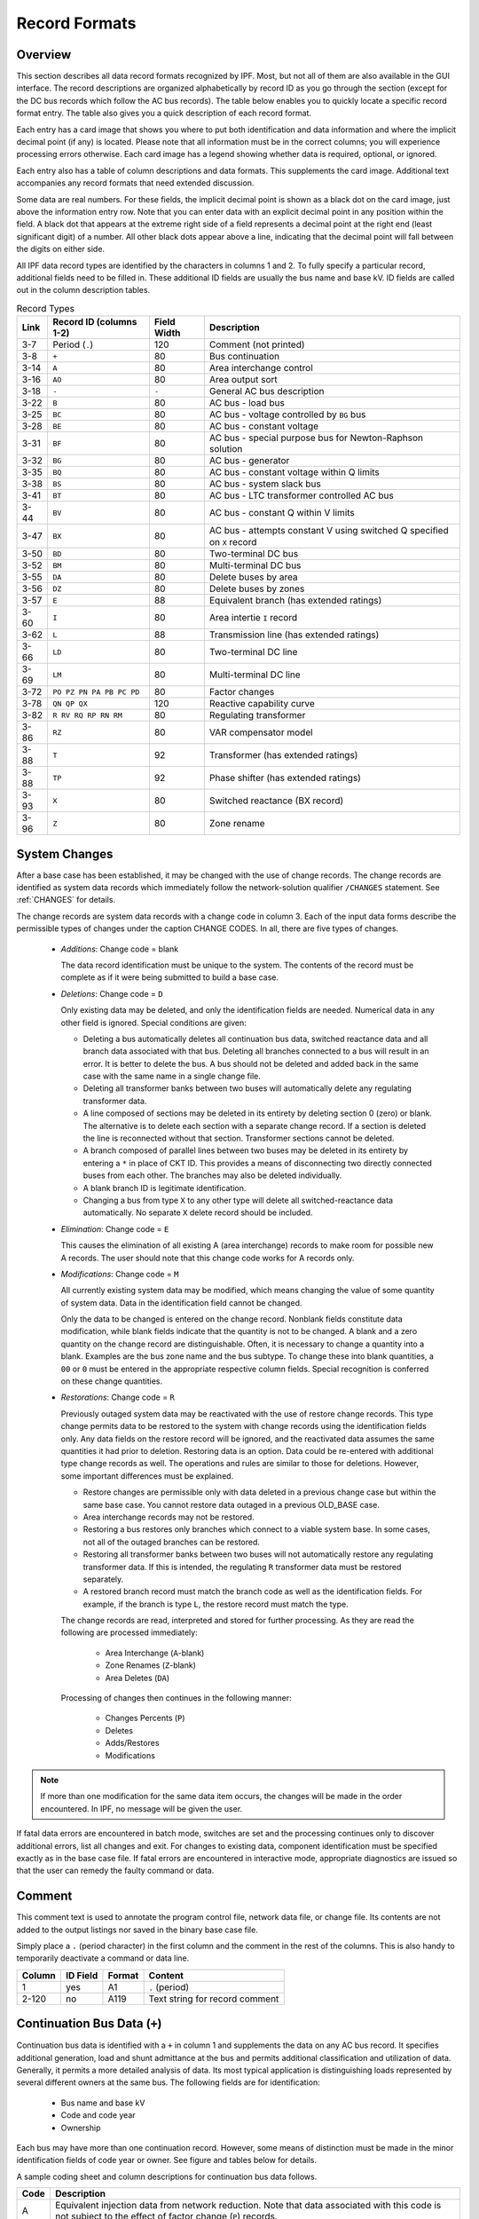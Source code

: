 .. _record-formats:

**************
Record Formats
**************

Overview
========
This section describes all data record formats recognized by IPF. Most, but not all of them are also available in the GUI interface. The record descriptions are organized alphabetically by record ID as you go through the section (except for the DC bus records which follow the AC bus records). The table below enables you to quickly locate a specific record format entry. The table also gives you a quick description of each record format.

Each entry has a card image that shows you where to put both identification and data information and where the implicit decimal point (if any) is located. Please note that all information must be in the correct columns; you will experience processing errors otherwise. Each card image has a legend showing whether data is required, optional, or ignored.

Each entry also has a table of column descriptions and data formats. This supplements the card image. Additional text accompanies any record formats that need extended discussion.

Some data are real numbers. For these fields, the implicit decimal point is shown as a black dot on the card image, just above the information entry row. Note that you can enter data with an explicit decimal point in any position within the field. A black dot that appears at the extreme right side of a field represents a decimal point at the right end (least significant digit) of a number. All other black dots appear above a line, indicating that the decimal point will fall between the digits on either side.

All IPF data record types are identified by the characters in columns 1 and 2. To fully specify a particular record, additional fields need to be filled in. These additional ID fields are usually the bus name and base kV. ID fields are called out in the column description tables.

.. table:: Record Types

   ==== ======================== =========== =================================
   Link Record ID (columns 1-2)  Field Width Description
   ==== ======================== =========== =================================
   3-7  Period (``.``)           120         Comment (not printed)
   3-8  ``+``                    80          Bus continuation
   3-14 ``A``                    80          Area interchange control
   3-16 ``AO``                   80          Area output sort
   3-18 ``-``                    ``-``       General AC bus description
   3-22 ``B``                    80          AC bus - load bus
   3-25 ``BC``                   80          AC bus - voltage controlled by ``BG`` bus
   3-28 ``BE``                   80          AC bus - constant voltage
   3-31 ``BF``                   80          AC bus - special purpose bus for Newton-Raphson solution
   3-32 ``BG``                   80          AC bus - generator
   3-35 ``BQ``                   80          AC bus - constant voltage within Q limits
   3-38 ``BS``                   80          AC bus - system slack bus
   3-41 ``BT``                   80          AC bus - LTC transformer controlled AC bus
   3-44 ``BV``                   80          AC bus - constant Q within V limits
   3-47 ``BX``                   80          AC bus - attempts constant V using switched Q speciﬁed on ``X`` record
   3-50 ``BD``                   80          Two-terminal DC bus
   3-52 ``BM``                   80          Multi-terminal DC bus
   3-55 ``DA``                   80          Delete buses by area
   3-56 ``DZ``                   80          Delete buses by zones
   3-57 ``E``                    88          Equivalent branch (has extended ratings)
   3-60 ``I``                    80          Area intertie ``I`` record
   3-62 ``L``                    88          Transmission line (has extended ratings)
   3-66 ``LD``                   80          Two-terminal DC line
   3-69 ``LM``                   80          Multi-terminal DC line
   3-72 ``PO PZ PN PA PB PC PD`` 80          Factor changes
   3-78 ``QN QP QX``             120         Reactive capability curve
   3-82 ``R RV RQ RP RN RM``     80          Regulating transformer
   3-86 ``RZ``                   80          VAR compensator model
   3-88 ``T``                    92          Transformer (has extended ratings)
   3-88 ``TP``                   92          Phase shifter (has extended ratings)
   3-93 ``X``                    80          Switched reactance (BX record)
   3-96 ``Z``                    80          Zone rename
   ==== ======================== =========== =================================

System Changes
==============
After a base case has been established, it may be changed with the use of change records. The change records are identified as system data records which immediately follow the network-solution qualifier ``/CHANGES`` statement. See :ref:`CHANGES` for details.

The change records are system data records with a change code in column 3. Each of the input data forms describe the permissible types of changes under the caption CHANGE CODES. In all, there are five types of changes.

 * *Additions*: Change code = blank
   
   The data record identification must be unique to the system. The contents of the record must be complete as if it were being submitted to build a base case.

 * *Deletions*: Change code = ``D``

   Only existing data may be deleted, and only the identification fields are needed. Numerical data in any other field is ignored. Special conditions are given:

   * Deleting a bus automatically deletes all continuation bus data, switched reactance data and all branch data associated with that bus. Deleting all branches connected to a bus will result in an error. It is better to delete the bus. A bus should not be deleted and added back in the same case with the same name in a single change file.

   * Deleting all transformer banks between two buses will automatically delete any regulating transformer data.

   * A line composed of sections may be deleted in its entirety by deleting section 0 (zero) or blank. The alternative is to delete each section with a separate change record. If a section is deleted the line is reconnected without that section. Transformer sections cannot be deleted.
   
   * A branch composed of parallel lines between two buses may be deleted in its entirety by entering a ``*`` in place of CKT ID. This provides a means of disconnecting two directly connected buses from each other. The branches may also be deleted individually.
   
   * A blank branch ID is legitimate identification.
   
   * Changing a bus from type ``X`` to any other type will delete all switched-reactance data automatically. No separate ``X`` delete record should be included.

 * *Elimination*: Change code = ``E``

   This causes the elimination of all existing A (area interchange) records to make room for possible new A records. The user should note that this change code works for A records only.

 * *Modifications*: Change code = ``M``
 
   All currently existing system data may be modified, which means changing the value of some quantity of system data. Data in the identification field cannot be changed.
 
   Only the data to be changed is entered on the change record. Nonblank fields constitute data modification, while blank fields indicate that the quantity is not to be changed. A blank and a zero quantity on the change record are distinguishable. Often, it is necessary to change a quantity into a blank. Examples are the bus zone name and the bus subtype. To change these into blank quantities, a ``00`` or ``0`` must be entered in the appropriate respective column fields. Special recognition is conferred on these change quantities.

 * *Restorations*: Change code = ``R``

   Previously outaged system data may be reactivated with the use of restore change records. This type change permits data to be restored to the system with change records using the identification fields only. Any data fields on the restore record will be ignored, and the reactivated data assumes the same quantities it had prior to deletion. Restoring data is an option. Data could be re-entered with additional type change records as well. The operations and rules are similar to those for deletions. However, some important differences must be explained.

   * Restore changes are permissible only with data deleted in a previous change case but within the same base case. You cannot restore data outaged in a previous OLD_BASE case.
   * Area interchange records may not be restored.
   * Restoring a bus restores only branches which connect to a viable system base. In some cases, not all of the outaged branches can be restored.
   * Restoring all transformer banks between two buses will not automatically restore any regulating transformer data. If this is intended, the regulating ``R`` transformer data must be restored separately.
   * A restored branch record must match the branch code as well as the identification fields. For example, if the branch is type ``L``, the restore record must match the type.

   The change records are read, interpreted and stored for further processing. As they are read the following are processed immediately:
    
    * Area Interchange (``A``-blank)
    * Zone Renames (``Z``-blank)
    * Area Deletes (``DA``)

   Processing of changes then continues in the following manner:
    
    * Changes Percents (``P``)
    * Deletes
    * Adds/Restores
    * Modifications

.. note:: 
  
  If more than one modification for the same data item occurs, the changes will be made in the order encountered. In IPF, no message will be given the user.

If fatal data errors are encountered in batch mode, switches are set and the processing continues only to discover additional errors, list all changes and exit. For changes to existing data, component identification must be specified exactly as in the base case file.
If fatal errors are encountered in interactive mode, appropriate diagnostics are issued so that the user can remedy the faulty command or data.

Comment
=======
This comment text is used to annotate the program control file, network data file, or change file. Its contents are not added to the output listings nor saved in the binary base case file.

Simply place a ``.`` (period character) in the first column and the comment in the rest of the columns. This is also handy to temporarily deactivate a command or data line.

.. image:: ../img/Comment_Input_Format.png

====== ======== ====== ==============================
Column ID Field Format Content
====== ======== ====== ==============================
1      yes      A1     ``.`` (period)
2-120  no       A119   Text string for record comment
====== ======== ====== ==============================

Continuation Bus Data (``+``)
=============================
Continuation bus data is identified with a ``+`` in column 1 and supplements the data on any AC bus record. It specifies additional generation, load and shunt admittance at the bus and permits additional classification and utilization of data. Generally, it permits a more detailed analysis of data. Its most typical application is distinguishing loads represented by several different owners at the same bus. The following fields are for identification:

 * Bus name and base kV
 * Code and code year
 * Ownership

Each bus may have more than one continuation record. However, some means of distinction must be made in the minor identification fields of code year or owner. See figure and tables below for details.

A sample coding sheet and column descriptions for continuation bus data follows.

.. image:: ../img/Continuation_Bus_Data_Input_Format.png

===== ===================================================
Code  Description
===== ===================================================
A     Equivalent injection data from network reduction. Note that data associated with this code is not subject to the effect of factor change (``P``) records.
C     Shunt MW or MVAR
F     Industrial ﬁrm load
I     Industrial interruptible load
N     Nonindustrial ﬁrm load (bus ownership differs from load ownership)
P     Industrial potential load
S     Nonindustrial secondary load
Blank Nonindustrial ﬁrm load (bus ownership = load ownership)
===== ===================================================

In addition to the special classifications codes of column (2:2), the code year may convey special meaning or models to the continuation bus records. The table below summarizes the features.

+------+-----------+---------------------+---------------------+---------------------+---------------------+----------------------------+
| Code | Code year | P_load              | Q_load              | G_shunt             | B_shunt             | Description                |
+======+===========+=====================+=====================+=====================+=====================+============================+
| +A   |           | Constant power MW   | Constant power      | Constant admittance | Constant admittance | Quantity generated by      |
|      |           | load (generation if | MVAR load           | MW evaluated at     | MVAR evaluated at   | Network Data or Cutting    |
|      |           | negative)           | (generation if      | nominal voltage     | nominal voltage     | routines                   |
|      |           |                     | negative)           |                     |                     |                            |
+------+-----------+---------------------+---------------------+---------------------+---------------------+----------------------------+
| +A   | 00        | Constant power MW   | Constant power      | Constant admittance | Constant admittance | Quantity generated by      |
|      |           | load (generation if | MVAR load           | MW evaluated at     | MVAR evaluated at   | Network Data routine       |
|      |           | negative)           | (generation if      | nominal voltage     | nominal voltage     |                            |
|      |           |                     | negative)           |                     |                     |                            |
+------+-----------+---------------------+---------------------+---------------------+---------------------+----------------------------+
| +A   | 01        | Distributed constant| Distributed constant| Equivalent MW       | Equivalent MVAR     | Quantity generated by      |
|      |           | current MW load     | current conjugate   | shunt admittance    | shunt admittance    | Network Reduction routines |
|      |           | (generation if      | MVAR load           |                     |                     |                            |
|      |           | negative) evaluated | (generation if      |                     |                     |                            |
|      |           | at nominal voltage  | negative) evaluated |                     |                     |                            |
|      |           |                     | at nominal voltage  |                     |                     |                            |
+------+-----------+---------------------+---------------------+---------------------+---------------------+----------------------------+
| +A   | 02        | Distributed MW load | Distributed MVAR    | Equivalent MW       | Equivalent MVAR     | Quantity generated by      |
|      |           | (generation if      | load (generation if | shunt admittance    | shunt admittance    | Network Reduction; denote  |
|      |           | negative)           | negative)           |                     |                     | equivalent shunt           |
|      |           |                     |                     |                     |                     | admittances                |
+------+-----------+---------------------+---------------------+---------------------+---------------------+----------------------------+
|      | \*I       | Constant current MW | Constant current    | Not applicable      | Not applicable      | Quantity generated by      |
|      |           | load (generation if | conjugate MVAR load |                     |                     | %LOAD_DISTRIBUTION         |
|      |           | negative) evaluated | (generation if      |                     |                     |                            |
|      |           | at nominal voltage  | negative) evaluated |                     |                     |                            |
|      |           |                     | at nominal voltage  |                     |                     |                            |
+------+-----------+---------------------+---------------------+---------------------+---------------------+----------------------------+
|      | \*Z       | Constant power MW   | Constant power MVAR | Constant admittance | Constant admittance | Quantity generated by      |
|      |           | load (generation    | load (generation    | MW load (generation | MVAR load           | %LOAD_DISTRIBUTION         |
|      |           | if negative)        | if negative)        | if negative)        | (generation if      |                            |
|      |           |                     |                     | evaluated at        | negative) evaluated |                            |
|      |           |                     |                     | nominal voltage     | at nominal voltage  |                            |
+------+-----------+---------------------+---------------------+---------------------+---------------------+----------------------------+
|      | \*P       | Constant power      | Constant power      | Not applicable      | Not applicable      | Quantity generated by      |
|      |           | MW load (generation | MVAR load           |                     |                     | %LOAD_DISTRIBUTION         |
|      |           | if negative)        | (generation if      |                     |                     |                            |
|      |           |                     | negative)           |                     |                     |                            |
+------+-----------+---------------------+---------------------+---------------------+---------------------+----------------------------+

====== ======== ====== =================================
Column ID Field Format Description
====== ======== ====== =================================
1      yes      A1     Record type; ``+`` for all continuation bus data
2      yes      A1     Code (See code types above.)
3      no       A1     Change code
4-6    yes      A3     Ownership
7-14   yes      A8     Bus name
15-18  yes      F4.0   Base kV
19-20  yes      A2     Code year—alphanumeric subtype of code 
21-25a no       F5.0   Load MW
26-30  no       F5.0   Load MVAR
31-34  no       F4.0   Shunt Admittance Load in MW at base kV
35-38  no       F4.0   Shunt Admittance in MVAR at base kV (+) = Capacitive (-) = Inductive
43-47  no       F5.0   ``P GEN`` MW
48-52  no       F5.0   ``Q GEN`` MVAR (or ``Q MAX``) (+) = Capacitive (-) = Inductive
53-57  no       F5.0   ``Q MIN`` in MVAR
75-77  no       A1, A2 Energization date month and year {month = 1,2,3,4,5,6,7,8,9,O,N,D}
====== ======== ====== =================================

a.  If the Code (column 2) is ``A`` and the Code year (column 19-20) is ``01``, the load quantities are constant current-constant power factors and are: 
  
  1. Interpreted as MW and MVAR evaluated at base kV (+) = Inductive (-) = Capacitive
  2. Evaluated as: :math:`P + jQ = (I*)|V|`

.. note:: 
  
  ``Q_max`` and ``Q_min`` represent inequality constraints (``Q_max > Q_min``). However special concerns apply for bus subtypes blank, C, T and V, where the Q is constrained. In order to assign appropriate values for scheduled Q, ``Q_min`` is first examined. If ``Q_min < 0`` and ``Q_max > 0``, the limits are recognized as erroneous constraints and both are ignored. If ``Q_min = 0``, then the schedule Q is always ``Q_max``

Area Interchange Control (``A``)
================================
A network may be partitioned geographically by area. Similarly, areas may be partitioned by zones. The net power exported from each area can be specified with an area interchange record. Export power is controlled by varying the area slack bus generation. Interchange export is measured as the sum of the exported power on all area tie lines metered at the area boundaries. The total net export of all areas must add to zero; otherwise, the area interchange control is aborted. See the figure and tables below.

Valid subtypes are blank, 1, ..., 9, with 1, ..., 9 being continuation records. This allows up to 100 zones to be defined in an area.

In order for area interchange control to be activated, A records must be defined and the ``/AI_CONTROL`` option must be set to the default, ``CON`` (Control). Three slack bus restrictions pertain to each area.

 * One area slack bus must be the system swing bus.
 * Each area slack bus must be within the area it controls.
 * For all slack buses the P generation is variable.

.. note::
  
  Area Continuation records (A1, ..., A9) accept only area name and zones 1-10 fields.
  
.. image:: ../img/Area_Interchange_Control_Input_Format.png

====== ======== ========= ==========================
Column ID Field Format    Description
====== ======== ========= ==========================
1      yes      A1        Record type — A
2      yes      A1        Subtype — blank, 1, ..., 9
3      no       A1        Change code — see System Changes
4-13   yes      A10       Interchange area name — Name of area consisting of one or more zones. Alphanumeric entries are permitted.
14-25  no       A8,F4.0   Area slack bus name and base kV. (Does not apply to subtypes A1, ..., A9.)
27-34  no       F8.0      Scheduled export — MW ﬂow scheduled (+) out of area or (-) into area. If I (interchange) records are present for this area, the net schedule will be overwritten with the netting computed from the I records. (Does not apply to subtypes A1, ..., A9.)
36-64  no       10(A2,1X) Zones to be included in the interchange area named in columns 4-13. A blank zone terminates the scan unless it is zone 1. All zones must be listed within some area, but no zone may be common to more than one area.
73-76  no       F4.3      Maximum per unit voltage. (Does not apply to subtypes A1, ..., A9.)
77-80  no       F4.3      Minimum per unit voltage. (Does not apply to subtypes A1, ..., A9.)
====== ======== ========= ==========================

Area Output Sort (``AO``)
=========================
The order of buses in the input and output listings may be grouped into areas with arbitrary zone configurations. The areas are sorted alphabetically and the buses within each area are then sorted alphabetically.

These records permit an area to be defined independently of any area interchange. Once introduced, these records become a permanent part of the base case file. A coding sheet and description of the record columns follows:

.. image:: ../img/Listing_by_Sorted_Areas_Input_Format.png

====== ======== ========== ====================
Column ID Field Format     Description
====== ======== ========== ====================
1      yes      A1         Record type — A
2      yes      A1         Subtype — O
3      no       A1         Change code — see System Changes
4-13   yes      A10        Area Name — These names are independent of area interchange names but may be identical.
15-79  no       22(A2,1X)  Zone composition list — a blank zone terminates the zone scan unless it is zone 1.
80     no       blank
====== ======== ========== ====================

AC Bus Data
===========
Bus records identify nodes in the network. The following description applies to AC buses only; DC buses are identified by a subtype ``D`` or ``M`` and are described in ?? and ??.

Each AC bus consists of three attributes: generation, load, and shunt admittance. Various subtypes assign unique characteristics to these attributes. Some affect conditions in the solution; others affect only the allocation of quantities in the output listings.

The various subtypes permit different models to represent the operation of the system. Most buses have constant real injection. Exceptions are the system slack bus and any area interchange slack buses.

.. image:: ../img/Bus_Data_Input_Format.png

====== ======== ====== ====================
Column ID Field Format Description
====== ======== ====== ====================
1      yes      A1     AC ``B`` type record
2      no       A1     Subtype
3      no       A1     Change code
4-6    no       A3     Ownership
7-14   yes      A8     Bus name
15-18  yes      F4.0   Base kV
19-20  no       A2     Zone
21-26  no       F5.0   Load MW
26-30  no       F5.0   Load MVAR
31-34  no       F4.0   Shunt Admittance Load in MW at base kV
35-38  no       F4.0   Shunt Admittance in MVAR at base kV (+) = Capacitive (-) = Inductive
43-47  no       F5.0   ``P GEN`` MW
48-52  no       F5.0   ``Q GEN`` MVAR (+) = Capacitive (-) = Inductive
53-57  no       F5.0   ``Q MIN`` MVAR
58-61  no       F4.3   ``V HOLD`` - ``V MAX`` (in per unit)
62-65  no       F4.3   ``V MIN`` (in per unit)
66-73  no       A8     Controlled bus name
74-77  no       F4.0   Base kV
78-80  no       F3.0   Percent of vars supplied for remote bus voltage control.
====== ======== ====== ====================

For all subtypes, the following diagram illustrates the reactive allocation scheme. 

.. image:: ../img/Reactive_Allocation_Scheme.png

Allocation of reactive facilities is complex. These may be allocated by equality constraints (:math:`Q_{net}` is constant), inequality constraints (:math:`Q_{net}` varies between a minimum and maximum value), or no constraints.

Let “NET” define the total line export. Then the following equation is always valid:

.. math:: NET = GENERATION - LOAD - Y_{shunt} * VOLTAGE^2

The equation is complex; the real and reactive components are balanced separately. The separate equations are:

.. math:: 

   P_{net} &= P_{Gen} - P_{load} - G * V^2 \\
   Q_{net} &= Q_{Gen} - Q_{load} + B * V^2

The shunt admittance is

.. math:: Y = \frac{1}{Z} = G + jB

The equations above define the interrelationship between quantities and are valid for all bus types. The bus type determines which equations are also constraints.

The preceding diagram illustrates the following priority scheme. In applying the equation for :math:`Q`, vars are allocated to generation and variable shunt components on a priority basis. If :math:`Q_{net}` is less than :math:`Q_{load} + Q_{shunt}` fixed, then vars are allocated first to variable shunt reactors and then, if necessary, to reactive generation. If, on the other hand, :math:`Q_{net}` is higher than :math:`Q_{load} + Q_{shunt}` fixed, then vars are allocated first to the variable shunt capacitors and then, if necessary, to reactive generation. If the limits of reactive generation are exceeded, then unscheduled reactive is allocated.

AC Bus Data (``B``-blank)
=========================

Application
-----------
This bus subtype is passive in the sense that it cannot control the voltage of another bus. Its primary use is for modeling load buses.

Bus characteristics
-------------------
Both real (:math:`P`) and reactive (:math:`Q`) power are held constant throughout the entire solution. This applies to generators, load and shunt devices (capacitors/reactors).

A specific amount of reactive generation can be requested. This can be accomplished by entering a zero (0) in the ``Q MIN`` field and the desired amount of reactive generation in the ``Q SCHED`` field.

Since this bus normally has no voltage control, the voltage limits (``V MAX``, ``V MIN``) serve two purposes.

 * If the bus is remotely controlled by another bus (type ``BG`` or ``BX``) or by an LTC transformer (which is not standard but is accepted), the limits specify the range of acceptable voltage.
 * For accounting purposes, these limits can flag undervoltage or overvoltage situations in the analysis reports.

It must be recognized that every bus has voltage limits, whether they are explicitly specified through the ``V MIN``, ``V MAX`` fields or implicitly specified through default global voltage limits. See Appendix ??.

Reactive limits are not allowed for this type of bus. If reactive limits are entered in the ``Q MAX`` and ``Q MIN`` fields, they will be ignored. However, legitimate ``Q GEN`` can be entered if ``Q MIN`` is zero.

For this subtype, :math:`Q_{net}` is constant; its Q-V characteristic is shown in format drawing below.

If this bus is controlled by an LTC transformer or by a ``BG`` or ``BX`` bus, a warning diagnostic will be issued to the effect that remotely controlled buses are typically type ``BC`` or type ``BT`` and the controlled voltage is a single value, :math:`V_{sched}` and not a range :math:`V_{min} < V_{controlled} < V_{max}`.

.. image:: ../img/B-blank_Subtype_Format.png

====== ======== ======= ====================
Column ID Field Format  Description
====== ======== ======= ====================
1-2    yes      A2      ``B`` — Generic load bus
3      no       A1      Change code
4-6    no       A3      Ownership
7-14   yes      A8      Bus name
15-18  yes      F4.0    Base kV
19-20  no       A2      Zone
21-25  no       F5.0    Load MW
26-30  no       F5.0    Load MVAR
31-34  no       F4.0    Shunt Admittance Load in MW at base kV
35-38  no       F4.0    Shunt Admittance in MVAR
39-42  no       F4.0    ``P MAX``
43-47  no       F5.0    ``P GEN``
48-52  no       F5.0    ``Q SCHED`` in MVAR
53-57  no       F5.0    ``Q MIN`` — Must be blank or zero for ``Q SCHED`` to apply
58-61  no       F4.3    ``VMAX``. If blank, then limits default to global limits as outlined in ??.
62-65  no       F4.3    ``VMIN``. If blank, then limits default to global limits as outlined in ??.
66-77  no       A8,F4.0 N/A
78-80  no       F3.0    N/A
====== ======== ======= ====================

.. image:: ../img/Q-V_Curve_for_B-blank_Subtype.png

AC Bus Data (``BC``)
====================

Application
-----------
This bus type has its voltage maintained by a subtype ``BG`` bus.

Bus Characteristics
-------------------
Both real (:math:`P`) and reactive (:math:`Q`) power are held constant throughout the entire solution. This applies to generators, loads, and shunt devices (capacitors/reactors).

A specific amount of reactive generation can be requested. This can be accomplished by entering a zero (0) in the ``Q MIN`` field and the desired amount of reactive generation in the ``Q SCHED`` field.

Reactive constraints are not allowed for this type of bus. If reactive limits are entered in the ``Q MAX`` and ``Q MIN`` fields, they will be ignored.

Since this bus type has its voltage maintained by a generator bus, a ``V HOLD`` entry is strongly recommended on the bus record. However, if that field is blank, the global default limits apply, in effect, using ``VMAX`` for the ``VHOLD``. See ??

.. image:: ../img/BC_Subtype_Format.png

====== ======== ======= ======================
Column ID Field Format  Description
====== ======== ======= ======================
1-2    yes      A2      ``BC`` — Voltage controlled by BG bus
3      no       A1      Change code
4-6    no       A3      Ownership
7-18   yes              Bus name and base kV
15-18  yes      F4.0    Base kV
19-20  no       A2      Zone
21-25  no       F5.0    Load MW
26-30  no       F5.0    Load MVAR
31-34  no       F4.0    Shunt Admittance Load in MW at base kV
35-38  no       F4.0    Shunt Admittance in MVAR
39-42  no       F4.0    ``P MAX``
43-47  no       F5.0    ``P GEN``
48-52  no       F5.0    ``Q SCHED`` in MVAR
53-57  no       F5.0    ``Q MIN`` — Must be blank or zero for ``Q SCHED`` to apply
58-61  no       F4.3    ``V HOLD`` in per unit
62-65  no       F4.3    N/A
66-77  no       A8,F4.0 N/A
78-80  no       F3.0    N/A
====== ======== ======= ======================

.. image:: ../img/Q-V_Curve_for_BC_Subtype.png

AC Bus Data (``BE``)
====================

Application
-----------
This subtype is used to hold the bus voltage to a specified value, regardless of the amount of reactive required.

Bus Characteristics
-------------------
Voltage magnitude (:math:`V`) is held constant. Real (:math:`P`) power is held constant. This applies to generators, load, and shunt devices. Reactive (Q) load is held constant for this bus type.

Reactive (:math:`Q`) shunt is variable. The amount of shunt reactance added by the program can vary from 0 to ``Qshunt``, depending upon the amount needed to maintain desired bus voltage.

Reactive (:math:`Q`) generation is variable.

Reactive constraints are allowed for this bus type. These quantities are entered in the ``Q MAX`` and ``Q MIN`` fields. If reactive constraints are imposed, “unscheduled reactive” may be added by the program to hold the bus voltage.

A specific amount of reactive generation (``Q SCHED``) cannot be requested.

Since this bus type maintains its own voltage, a ``V HOLD`` entry is required on the record. The voltage is held fixed at this value, regardless of the amount of reactive required. Note that ``V HOLD`` is not required for type “M” changes.

.. image:: ../img/BE_Subtype_Format.png

====== ======== ======= =====================
Column ID Field Format  Description
====== ======== ======= =====================
1-2    yes      A2      ``BE`` — Constant voltage bus
3      no       A1      Change code
4-6    no       A3      Ownership
7-14   yes      A8      Bus name
15-18  yes      F4.0    Base kV
19-20  no       A2      Zone
21-25  no       F5.0    Load MW
26-30  no       F5.0    Load MVAR
31-34  no       F4.0    Shunt Admittance Load in MW at base kV
35-38  no       F4.0    Shunt Admittance in MVAR
39-42  no       F4.0    ``P MAX``
43-47  no       F5.0    ``P GEN``
48-52  no       F5.0    ``Q MAX`` in MVAR
53-57  no       F5.0    ``Q MIN`` in MVAR
58-61  no       F4.3    ``V HOLD`` in per unit
62-65  no       F4.3    N/A
66-77  no       A8,F4.0 N/A
78-80  no       F3.0    N/A
====== ======== ======= =====================

.. image:: ../img/Q-V_Curve_for_BE_Subtype.png

AC Bus Data (``BF``)
====================
This is a special purpose bus type used to assist the Newton-Raphson solution convergence. The ``BF`` type behaves as a ``BE`` bus until the P_net converges to the Newton-Raphson solution. Then it functions as a ``B-`` type. This feature is useful to bias a solution toward a more feasible voltage.

AC Bus Data (``BG``)
====================

Application
-----------
This bus type is typically used to maintain the voltage at a remote bus (subtype ``BC``).

This subtype may also be used for local control. For this application, the bus would maintain its own voltage. In this case, it would differ from a ``BQ`` bus only by the voltage limit. ``BG`` has :math:`V_{min} ≤ V_{max}`; ``BQ`` has :math:`V_{hold}`.

Bus Characteristics
-------------------
Real (:math:`P`) power is held constant. This applies to generators, load and shunt devices. However, it is not required to have generation (``P GEN``) at this bus.

Reactive (:math:`Q`) load and shunt are held constant for this bus type.

Reactive (:math:`Q`) generation is variable.

This bus type requires reactive limits to be entered in the ``Q MAX``and ``Q MIN`` fields. The reactive limits on the subtype ``BG`` bus are used to maintain a specified voltage at a remote bus. If the remote bus voltage cannot be held with the available ``BG`` bus reactance, voltage control stops at either ``Q MAX`` or ``Q MIN``.

A specific amount of reactive generation (``Q SCHED``) cannot be requested.

This bus type uses ``V MAX`` and ``V MIN`` limits. If these fields are blank, global voltages are used as defaults. The voltage on the ``BG`` bus must be between ``V MIN`` and ``V MAX`` when controlling a remote bus. If not, remote voltage control will be disabled.

If this bus type is being used to control another bus, the ``REMOTE BUS`` and ``% VARS SUPPLIED`` fields should be used.The ``REMOTE BUS`` may not be the system swing bus or another subtype ``BG`` bus. The ``% VARS SUPPLIED`` field is used to allow the voltage control of a remote bus, to be distributed among more than one ``BG`` bus.

If the ``% VARS SUPPLIED`` is left blank, the program computes these values based upon the percent of total VARS supplied by the bus.

If the bus is controlling itself, its own name must appear in the ``REMOTE BUS`` field.

.. image:: ../img/BG_Subtype_Format.png

====== ======== ======= =====================
Column ID Field Format  Description
====== ======== ======= =====================
1-2    yes      A2      ``BG`` — Maintains the voltage of a remote bus
3      no       A1      Change code
4-6    no       A3      Ownership
7-14   yes      A8      Bus name
15-18  yes      F4.0    Base kV
19-20  no       A2      Zone
21-25  no       F5.0    Load MW
26-30  no       F5.0    Load MVAR
31-34  no       F4.0    Shunt Admittance Load in MW at base kV
35-38  no       F4.0    Shunt Admittance in MVAR
39-42  no       F4.0    ``P MAX``
43-47  no       F5.0    ``P GEN``
48-52  no       F5.0    ``Q MAX`` in MVAR
53-57  no       F5.0    ``Q MIN`` — Must be blank or zero for ``Q SCHED`` to apply
58-61  no       F4.3    ``V MAX``
62-65  no       F4.3    ``V MIN``
66-77  no       A8,F4.0 Controlled bus name and base kV (self or remote)
78-80  no       F3.0    Percent of vars supplied for remote bus voltage control.
====== ======== ======= =====================

.. image:: ../img/Q-V_Curve_for_BG_Subtype.png

AC Bus Data (``BQ``)
====================

Application
-----------
This subtype is used to hold the bus voltage to a specified value within reactive limits.

Bus Characteristics
-------------------
Real power (``P GEN``) is held constant. This applies to generators, load, and shunt devices.

Reactive load (``Q MVAR``) load is held constant for this bus type.

Reactive (``SHUNT MVAR``) shunt is variable. The amount of shunt reactance added by the program can vary from 0 to Qshunt, depending on the amount needed to maintain desired bus voltage.

Reactive (:math:`Q`) generation is variable.

This bus type requires adjustable reactive generation or shunt to perform as intended. If neither is available, the bus functions as a bus type ``B``-blank.

A specific amount of reactive generation (``Q SCHED``) cannot be requested.

Since this bus type is attempting to maintain its own voltage, a ``V HOLD`` entry is required on the record. If the voltage cannot be held at the desired level, using the reactive capability of the bus, the desired voltage will be violated and reactive will be held at the ``Q MAX`` or ``Q MIN`` limit. Note that ``V HOLD`` is not required for modifications.

.. image:: ../img/BQ_Subtype_Format.png

.. note::

   For a type ``BQ`` bus to be viable, it needs a source of adjustable reactive. This may be the B_shunt field or the ``Q MIN`` - ``Q MAX`` fields. The necessary reactive component may be provided on the bus record, or it may be provided on an accompanying continuation (``+``) bus record or both

====== ======== ======= =====================
Column ID Field Format  Description
====== ======== ======= =====================
1-2    yes      A2      ``BQ`` — Constant voltage within Q limits
3      no       A1      Change code
4-6    no       A3      Ownership
7-14   yes      A8      Bus name
15-18  yes      F4.0    Base kV
19-20  no       A2      Zone
21-25  no       F5.0    Load MW
26-30  no       F5.0    Load MVAR
31-34  no       F4.0    Shunt Admittance Load in MW at base kV
35-38  no       F4.0    Shunt Admittance in MVAR
39-42  no       F4.0    ``P MAX``
43-47  no       F5.0    ``P GEN``
48-52  no       F5.0    ``Q MAX``
53-57  no       F5.0    ``Q MIN``
58-61  no       F4.3    ``V HOLD``
62-65  no       F4.3    N/A
66-77  no       A8,F4.0 N/A
78-80  no       F3.0    N/A
====== ======== ======= =====================

.. image:: ../img/Q-V_Curve_for_BQ_Subtype.png

AC Bus Data (``BS``)
====================

Application
-----------
This subtype designates the system swing or slack bus. The generators at the swing bus supply the difference between the specified power flowing into the system at the other buses and the total system output plus losses. Thus, real and reactive power are determined as part of the solution for this subtype.

Every power flow case must have a minimum of one swing bus. In addition, each isolated AC system must have its own swing bus. The maximum numbers of swing buses allowed for a single power flow case is ten.

Bus Characteristics
--------------------
Real (:math:`P`) load is held constant. Both real (:math:`P`) generation and shunt are variable. The ``P GEN`` field is updated to the base case value. The ``P MAX`` field is used for reporting purposes only.

Reactive (:math:`Q`) load is held constant for this bus type. Reactive (:math:`Q`) shunt is variable. The amount of shunt reactance added by the program can vary from 0 to ``Qshunt``, depending on the amount needed to maintain desired bus voltage.

Reactive (:math:`Q`) generation is variable.

Reactive constraints are allowed for this bus type. These quantities are entered in the ``Q MAX`` and ``Q MIN`` fields. If reactive constraints are imposed, "unscheduled reactive" may be added by the program to maintain the bus voltage.

A specific amount of reactive generation can be requested, in place of reactive constraints. This is implemented by entering a 0 in the ``Q MIN`` field and the desired amount of reactive generation in the ``Q SCHED`` field. Again, "unscheduled reactive" may be added by the program to maintain the bus voltage.

The ``BS`` bus record requires an entry in the ``V HOLD`` field.

The ``V MIN`` field is used to specify the angle of the swing bus for this application. It should be noted that an implied decimal point exists between columns 64 and 65. For example, an angle of 3.7 degrees can be specified with a 3 in column 64 and a 7 in column 65.

.. image:: ../img/BS_Subtype_Format.png

====== ======== ======= =====================
Column ID Field Format  Description
====== ======== ======= =====================
1-2    yes      A2      ``BS`` — System swing or slack bus
3      no       A1      Change code
4-6    no       A3      Ownership
7-14   yes      A8      Bus name
15-18  yes      F4.0    Base kV
19-20  no       A2      Zone
21-25  no       F5.0    Load MW
26-30  no       F5.0    Load MVAR
31-34  no       F4.0    Shunt Admittance Load in MW at base kV
35-38  no       F4.0    Shunt Admittance in MVAR
39-42  no       F4.0    ``P MAX``
43-47  no       F5.0    ``P GEN``
48-52  no       F5.0    ``Q MAX``
53-57  no       F5.0    ``Q MIN``
58-61  no       F4.3    ``V HOLD``
62-65  no       F4.1    Voltage angle (blank implies zero degrees)
66-77  no       A8,F4.0 N/A
78-80  no       F3.0    N/A
====== ======== ======= =====================

.. image:: ../img/Q-V_Curve_for_BS_Subtype.png

AC Bus Data (``BT``)
====================

Application
-----------
This subtype has its voltage maintained by an Load Tap Change (LTC) transformer.

Bus Characteristics
-------------------
Both real (:math:`P`) and reactive (:math:`Q`) power are held constant throughout the entire solution. This applies to generators, load, and shunt devices (capacitors/reactors).

A specific amount of reactive generation can be requested. This can be accomplished by entering a zero (0) or blank in the ``Q MIN`` field and the desired amount of reactive generation in the ``Q SCHED`` field.

Reactive constraints are not allowed for this type of bus. If reactive limits are entered in the ``Q MAX`` and ``Q MIN`` fields, they will be ignored.

Since this bus type has its voltage maintained by an LTC transformer, a ``V HOLD`` entry is required.
This subtype requires an additional record, the ``R`` (Regulating Transformer) record.

.. image:: ../img/BT_Subtype_Format.png

====== ======== ======= =====================
Column ID Field Format  Description
====== ======== ======= =====================
1-2    yes      A2      ``BT`` — LTC transformer controlled bus
3      no       A1      Change code
4-6    no       A3      Ownership
7-14   yes      A8      Bus name
15-18  yes      F4.0    Base kV
19-20  no       A2      Zone
21-25  no       F5.0    Load MW
26-30  no       F5.0    Load MVAR
31-34  no       F4.0    Shunt Admittance Load in MW at base kV
35-38  no       F4.0    Shunt Admittance in MVAR
39-42  no       F4.0    ``P MAX``
43-47  no       F5.0    ``P GEN``
48-52  no       F5.0    ``Q SCHED``
53-57  no       F5.0    ``QMIN`` must be blank or zero for ``QSCHED`` to apply
58-61  no       F4.3    ``V HOLD``
62-65  no       F4.1    N/A
66-77  no       A8,F4.0 N/A
78-80  no       F3.0    N/A
====== ======== ======= =====================

AC Bus Data (``BV``)
====================

Application
-----------
This subtype maintains the bus’s net reactive (:math:`Q_{net}`) power flow as long as the bus voltage does not violate the user specified voltage range.

Bus Characteristics
-------------------
Real (:math:`P`) power is held constant throughout the entire solution. This applies to generators, load, and shunt devices.

Reactive (:math:`Q`) load and shunt are also held constant.

Reactive (:math:`Q`) generation is normally constant. Although this bus type actually has infinitely adjustable reactive limits, the program attempts to hold Qnet constant. However, if either of the voltage limits are violated, :math:`Q_{net}` is changed to hold that limit. If any additional reactive generation is added by the program, it will be referred to as "unscheduled reactive" in the program output file.

A specific amount of reactive generation can be requested. This is accomplished by entering a zero (0) in the ``Q MIN`` field and the desired amount of reactive generation in the ``Q SCHED`` field.

Reactive constraints are not allowed for this type of bus. If reactive limits are entered in the ``Q MAX`` and ``Q MIN`` fields, they will be ignored.

The ``BV`` bus record requires entries in the ``V MAX`` and ``V MIN`` fields. The program’s solution voltage will be within the range of ``V MAX`` to ``V MIN``, regardless of how much reactive is required. If voltage attempts to rise above ``V MAX``, additional negative reactive (:math:`-Q_{shunt}`) is added to bring the voltage down to ``V MAX``. Also, if the voltage is below ``V MIN``, additional reactive (:math:`+Q_{shunt}`) is added until the bus voltage has reached ``V MIN``.

.. image:: ../img/BV_Subtype_Format.png

====== ======== ======= =====================
Column ID Field Format  Description
====== ======== ======= =====================
1-2    yes      A2      ``BV`` — Constant :math:`Q` within :math:`V` limits
3      no       A1      Change code
4-6    no       A3      Ownership
7-14   yes      A8      Bus name
15-18  yes      F4.0    Base kV
19-20  no       A2      Zone
21-25  no       F5.0    Load MW
26-30  no       F5.0    Load MVAR
31-34  no       F4.0    Shunt Admittance Load in MW at base kV
35-38  no       F4.0    Shunt Admittance in MVAR
39-42  no       F4.0    ``P MAX``
43-47  no       F5.0    ``P GEN``
48-52  no       F5.0    ``Q SCHED`` or ``QMA``
53-57  no       F5.0    ``Q MIN``
58-61  no       F4.3    ``V MAX`` in per unit
62-65  no       F4.1    ``V MIN`` in per unit
66-77  no       A8,F4.0 N/A
78-80  no       F3.0    N/A
====== ======== ======= =====================

.. image:: ../img/Q-V_Curve_for_BV_Subtype.png

AC Bus Data (``BX``)
====================

Application
-----------
This subtype may be used for a truer representation of capacitors/reactors that are switched in discrete blocks to control bus voltages.
The ``BX`` subtype is most often used for local voltage control. Here, the bus would maintain its own voltage within a specified range of voltages. It is recommended, but is not mandatory, that for local control the bus name should be repeated in the ``REMOTE`` field.
This subtype may also be used for remote control, where the ``BX`` bus maintains a specified voltage level at another bus. Provide the remote bus name.

Bus Characteristics
-------------------
The real (:math:`G`) and reactive (:math:`B`) shunt fields hold the base case values of discrete reactance. These values may be updated by the solution.
Real (:math:`P`) power is held constant. This applies to generators and loads.

Reactive (:math:`Q`) load is held constant. Reactive (:math:`Q`) generation is variable.

Reactive constraints are allowed for this bus type. These quantities are entered in the ``Q MAX`` and ``Q MIN`` fields. A specific amount of reactive generation (``Q SCHED``) is available only if ``QMAX`` = ``QMIN``.
This bus type uses ``V MAX`` and ``V MIN`` limits. If these fields are blank, global voltages are used as defaults. The voltage on the ``BG`` bus must be between ``V MIN`` and ``V MAX`` when controlling a remote bus. If not, remote voltage control will be disabled.

Reactive shunt (:math:`+/- Q`) is added in discrete blocks to maintain the desired bus voltage. The capacitive/inductive blocks of reactance are identified on the ``X`` (switched reactance) record. It should be noted that actual convergence is implemented with continuous susceptance control, then discretization occurs automatically. This means that exact voltage control may not be possible.

It should be noted that the program will attempt to select a discrete reactive step, which yields the highest voltage within the specified limits, so that losses can be minimized. This is the default (BPA) value, for the third level ``>MISC_CNTRL`` Program Control Statement, ``X_BUS`` option.


.. image:: ../img/BX_Subtype_Format.png

.. note::

  The value on the :math:`B_{shunt}` field dictates the initial value

====== ======== ======= =====================
Column ID Field Format  Description
====== ======== ======= =====================
1-2    yes      A2      ``BX`` — Attempts constant V using switched Q
3      no       A1      Change code
4-6    no       A3      Ownership
7-14   yes      A8      Bus name
15-18  yes      F4.0    Base kV
19-20  no       A2      Zone
21-25  no       F5.0    Load MW
26-30  no       F5.0    Load MVAR
31-34  no       F4.0    Shunt Admittance Load in MW at base kV
35-38  no       F4.0    Shunt Admittance in MVAR
39-42  no       F4.0    ``P MAX``
43-47  no       F5.0    ``P GEN``
48-52  no       F5.0    ``Q SCHED`` or ``QMAX``
53-57  no       F5.0    ``Q MIN``
58-61  no       F4.3    ``V MAX`` in per unit
62-65  no       F4.1    ``V MIN`` in per unit
66-77  no       A8,F4.0 Controlled bus name and kV (self or remote). If blank, self is assumed.
78-80  no       F3.0    N/A
====== ======== ======= =====================

.. image:: ../img/Q-V_Curve_for_BX_Subtype.png

Two-Terminal DC Bus (``BD``)
============================
This record defines a DC bus to be used in conjunction with a two-terminal DC line. It is subtype ``D`` and interpreted with a different format from AC bus data records. No injections of any kind are permitted. The data contained on the record defines the rectifier or inverter valve characteristics. During the solution, the injection from the converter into the DC line is replaced with an equivalent but fictitious injection, and the DC line is removed entirely from the AC solution.

The DC model determines the initial AC injections and voltage magnitude on the converter bus. If these conditions can be held in the AC solution, no further DC adjustments occur. If the conditions cannot be held, the firing or extinction angles are readjusted to interface the current voltage magnitude on the converter buses while observing the scheduled DC power in the DC line. These adjustments will change the equivalent AC injections and will require a new AC solution.

The DC bus must be connected to a single AC bus through a commutating transformer. The commutating bus name is required, and the commutating transformer must be an LTC. All reactive sources supplying the harmonic filter must be connected on the commutating bus; it is not restricted in subtype.

Data for the inverter and rectifier buses are identical. Identification of each is by the DC line data record which compares the sign of the DC power flow with the DC terminal buses. The rectifier and inverter buses may be interchanging the sign of the scheduled DC power.

.. image:: ../img/BD_Subtype_Format.png

====== ======== ======= =====================
Column ID Field Format  Description
====== ======== ======= =====================
1-2    yes      A2      ``BD`` — Code for direct current (DC) bus, terminal of a DC line.
3      no       A1      Change code — see System Changes
4-6    no       A3      Ownership code
7-14   yes      A8      Bus name
15-18  yes      F4.0    Base kV
19-20  no       A2      Zone
24-25  no       I2      Bridges per ckt. — Number of valves in series per circuit.
26-30  no       F5.1    Smoothing reactor (mh) — Inductance of the smoothing reactor in millihenries.
31-35  no       F5.1    Rectifier operation (alpha min.) — Minimum firing angle in degrees as a rectifier.
36-40  no       F5.1    Inverter operation (alpha stop) — Maximum firing angle in degrees. Both inverter and rectifier buses have alpha. However, only the minimum alpha on the rectifier bus is used in the power flow. The remaining valves are required for the transient stability program in event of power reversals in the dc line.
41-45  no       F5.1    Valve drop (volts) — Valve voltage drop per bridge in volts.
46-50  no       F5.1    Bridge current rating (amps) — Maximum bridge current in amperes.
51-62  no       A8,F4.0 Commutating bus — Alphanumeric name in columns 51-58 and base kV in columns 59-62. This is on the AC system side of the commutating transformer bank
====== ======== ======= =====================

Multi-Terminal DC Bus (``BM``)
==============================
The multi-terminal DC system introduces flexibility in network configuration which is already present in the AC system. This DC scheme is a general extension of the two-terminal DC scheme. The converter modeling itself is unchanged, but the DC converter control is more flexible.
All N-node DC systems must have N DC constraints. These are either converter DC voltage or DC power. At least one DC voltage constraint must be specified. It is permissible to constrain both DC voltage and power on the same node. The choice of voltage or power constraints on each converter is flexible.

It is possible to define a DC tap node. This node is passive only and is not a converter. Nevertheless, it implicitly constrains zero power on itself.

The distinction between rectifiers and inverters is very simple. Any converter’s mode of operation is based upon the sign of the converter-calculated output power. The converter output power is positive for rectifiers and negative for inverters. Obviously, a DC tap node will have zero power.

The range of converter angle adjustments is determined by the converters’s mode of operation.

.. math::

  \alpha_{min} &\leq \alpha_{stop} \\
    \gamma_{0} &\leq \alpha_{stop}

If an excessive number of DC constraints are specified, some superfluous power constraints will be omitted. If the DC system is unable to maintain the dc voltage constraints, the DC voltages will be changed to values realized by the actual commutator bus voltage and the converter angle limits.

It is permissible to model two-terminal DC networks with the multi-terminal type ``M`` formats. However, it is not permissible to mix two-terminal type ``D`` data with multi-terminal type ``M`` data on the same DC circuit. The two different types of DC data may coexist in the same case, but when both types are present, they must pertain to separate DC circuits.

.. image:: ../img/BM_Subtype_Format.png

====== ======== ======= =====================
Column ID Field Format  Description
====== ======== ======= =====================
1-2    yes      A2      ``BM`` - Code for multi-terminal dc bus
3      no       A1      Change code - see System Changes
4-6    no       A3      Ownership code 
7-14ac yes      A8      Bus name
15-18  yes      F4.0    Base kV
19-20  no       A2      Zone code
24-25  no       I2      Number of bridges per DC circuit - (Number of converters serially connected)
26-30  no       F5.1    Smoothing reactor inductance in mh
31-35  no       F5.1    Minimum ignition delay angle (:math:`\alpha_{min}`) in degrees
36-40  no       F5.1    Maximum ignition delay angle (:math:`\alpha_{stop}`) in degrees
41-45  no       F5.1    Converter valve drop per bridge in volts
46-50  no       F5.1    Maximum converter current in amps
51-62  no       A8,F4.0 Commutator bus name and base kV of commutator.
63b    no       A1      Converter code (R1): R — Normal operation as a rectifier I — Normal operation as an Inverter M — Normal operation as an inverter with current margin Blank — A passive DC tap
64-66  no       F3.1    Normal ignition delay angle (:math:`\alpha_{N}`) if a rectifier, or normal extinction angle (:math:`\gamma_{N}`) if an inverter, in degrees
67-69  no       F3.1    Minimum ignition angle (:math:`\alpha_{min}`) if a rectifier, or minimum extinction angle (:math:`\gamma_{0}`) in degrees if an inverter 
70-75c no       F6.1    Scheduled net converter DC output power in MW 
76-80d no       F5.1    Scheduled converter DC voltage in kV
====== ======== ======= =====================

a. A passive DC node has columns 24-80 all blank 
b. If the actual converter operation does not correspond to the converter code, subsequent swing studies will abort. 
c. If the DC power or voltage is not constrained, leave the corresponding field blank or enter a zero value. 
d. If the DC power or voltage is not constrained, leave the corresponding field blank or enter a zero value.

Delete Buses by Area (``DA``)
=============================
This command deletes all buses that reside in the area named in columns 4-13. Place a ``DA`` in the first two columns. Format of the input is shown below. This is a change record and must be preceded with a ``/CHANGES`` command or otherwise reside in a change set.

.. image:: ../img/Area_Delete_Input_Format.png

====== ======== ====== ====================
Column ID Field Format Content
====== ======== ====== ====================
1-2    yes      A2     Record type - ``DA``
4-13   yes      A10    Area Name
====== ======== ====== ====================

Delete Buses by Zone (``DZ``)
=============================
This command deletes all buses that reside in the zone named in columns 4-5. Place a ``DZ`` in the first two columns. Format for input is shown below. This is a change record and must be preceded with a ``/CHANGES`` command or otherwise reside in a change set.

.. image:: ../img/Zone_Delete_Input_Format.png

====== ======== ====== ====================
Column ID Field Format Content
====== ======== ====== ====================
1-2    yes      A2     Record type - ``DZ``
4-5    yes      A2     Zone Name
====== ======== ====== ====================

Equivalent Transmission Line Branch (``E``)
===========================================
This record differs from the type ``L`` record by allowing for an asymmetrical pi. Two additional fields of data must describe the second leg to ground admittances. The additional fields occupy the columns which are used for line description and mileage on the ``L`` record. In all other aspects, the description of the ``L`` branch pertains also to the type ``E`` branch.

This branch representation is useful for modeling transmission line components that do not have evenly distributed parameters, such as lines with shunt capacitors and line/transformer combinations.

Following is a sample of a coding sheet for equivalent branch data along with descriptions of its various columns.

.. image:: ../img/Equivalent_Branch_Data_Input_Format.png

+--------+----------+--------+---------------------------------------+
| Column | ID Field | Format | Description                           |
+========+==========+========+=======================================+
| 1      | yes      | A1     | Record type - ``E for equivalent      |
+--------+----------+--------+---------------------------------------+
| 2      | no       | A1     | Blank                                 |
+--------+----------+--------+---------------------------------------+
| 3      | no       | A1     | Change code - see System Changes      |
+--------+----------+--------+---------------------------------------+
| 4-6    | no       | A3     | Ownership code - Line and transformer |
|        |          |        | losses will be summarized by ownership|
|        |          |        | at end of final area summary.         |
+--------+----------+--------+---------------------------------------+
| 7-14   | yes      | A8     | Bus name 1                            |
+--------+----------+--------+---------------------------------------+
| 15-18  | yes      | F4.0   | Base kV 1                             |
+--------+----------+--------+---------------------------------------+
| 19     | no       | I1     | Tie line metering point flag for area |
|        |          |        | tie lines. 1 in column 19 provides for|
|        |          |        | metering at bus name 1 2 in column 19 |
|        |          |        | provides for metering at bus name 2   |
|        |          |        | Blank allows for program assumption as|
|        |          |        | follows:                              |
|        |          |        |                                       |
|        |          |        | Metering point will be identified (1) |
|        |          |        | by location where line ownership      |
|        |          |        | differs from bus ownership or (2)     |
|        |          |        | when buses at end of tie line have    |
|        |          |        | same ownership, then the bus Name 1   |
|        |          |        | will be the metering point.           |
+--------+----------+--------+---------------------------------------+
| 20-27  | yes      | A8     | Bus name 2                            |
+--------+----------+--------+---------------------------------------+
| 29-31  | yes      | F4.0   | Base kV 2                             |
+--------+----------+--------+---------------------------------------+
| 32     | yes      | A1     | Circuit identification                |
+--------+----------+--------+---------------------------------------+
| 33     | yes      | I1     | Section number for making an          |
|        |          |        | equivalent for series elements.       |
|        |          |        | (numeric)                             |
+--------+----------+--------+---------------------------------------+
| 34-37  | no       | F4.0   | Total ampere rating for all lines     |
|        |          |        | represented by this record.           |
+--------+----------+--------+---------------------------------------+
| 38     | no       | I1     | Number of parallel circuits           |
|        |          |        | represented by this record, for       |
|        |          |        | information purposes only. The        |
|        |          |        | equivalent impedance is entered in    |
|        |          |        | columns 39-74 for lines with unequal  |
|        |          |        | legs.                                 |
+--------+----------+--------+---------------------------------------+
| 39-50  | no       | 2F6.5  | Per unit R and X on base kV and base  |
|        |          |        | MVA.                                  |
+--------+----------+--------+---------------------------------------+
| 51-62  | no       | 2F6.5  | Per unit G and B at bus name 1 end of |
|        |          |        | line.                                 |
+--------+----------+--------+---------------------------------------+
| 63-74  | no       | 2F6.5  | Per unit G and B at bus name 2 end of | 
|        |          |        | line.                                 |
+--------+----------+--------+---------------------------------------+
| 75-77  | no       | A1,I2  | Energization Date - MYY               |
|        |          |        |   M = {1,2,3,4,5,6,7,8,9,O,N,D}       |
|        |          |        |   YY = last two digits of year        |
+--------+----------+--------+---------------------------------------+
| 78-80  | no       | A1,I2  | De-energization Data - MYY            |
|        |          |        |   M = {0,1,2,3,4,5,6,7,8,9,O,N,D}     |
|        |          |        |   YY = last two digits of year        |
+--------+----------+--------+---------------------------------------+
| 81-84  | no       | F4.0   | Thermal ratings in Amps               |
+--------+----------+--------+---------------------------------------+
| 85-88  | no       | F4.0   | Bottleneck rating in Amps             |
+--------+----------+--------+---------------------------------------+

Scheduled Area Intertie (``I``)
===============================
Intertie is the power flowing between two areas. Scheduled Area Intertie are the values scheduled on the area bubble diagrams from which the net area interchange export is derived. The net export is simply the sum of all individual interties emanating from each area. Intertie ``I`` records permit the net area interchange schedules to be defined directly from the scheduled intertie quantities. New net area export is computed from these values; they override any scheduled net interchange on the AC control records.

A coding sheet and column descriptions follow.

.. image:: ../img/Area_Intertie_Input_Format.png

====== ======== ====== =============================================
Column ID Field Format Description
====== ======== ====== =============================================
1      yes      A1     Record type - ``I``
3      no       A1     Change code - see System Changes
4-13   yes      A10    Area 1
15-24  yes      A10    Area 2
27-34  no       F8.0   Area 1 - Area 2 export in MW. (Import will be negative.) Blanks are interpreted as 0.0 scheduled export
====== ======== ====== =============================================

"Scheduled" is actually misapplied because no direct controls are available to regulate the intertie flow between two areas. Net area export can be controlled using area slack buses, but not interarea export, which requires additional but unavailable intertie slack buses. Therefore, without direct control of intertie, the scheduled flow can never be maintained. The term circulating flow is introduced to reconcile the discrepancy between the scheduled and the actual flow:

  Circulating flow = Scheduled flow - Actual flow

Circulating flow is also a misnomer because it implies wasteful circulating power eddies within a network. If any circulating flow exists, it is introduced deliberately with the application of transformers (MVAR) or phase shifters (MW). Otherwise the flows will always be distributed optimally to minimize losses by simply following Kirchoff’s voltage and current laws. The circulating flows are calculated in the interchange output.

Balanced Transmission Line Branch (``L``)
=========================================
This record defines the identification and the electrical characteristics of a line, section of a line or series capacitor. The model assumes the form of a lumped, symmetric pi. The following identifies a branch item:

  * Line type (``L`` in this case).
  * Bus 1 (name and base kV) and bus 2 (name and base kV).
  * Circuit identification if more than one parallel branch exits.
  * Section number (if appropriate).

Lines can be divided into equivalent series elements identified with unique section numbers. Section numbers need not be consecutive, but must be unique. Sections are presumed to be physically ordered such that the lowest numbered section is connected to bus 1 and the highest is connected to bus 2.

.. image:: ../img/Balanced_Transmission_Line_Branch.png

The entries in ``RATING`` and ``MILES`` are used in output to flag overloaded lines and produce a MW-Miles listing by ownership and voltage class if requested.

The metering point (1 or 2) is used when the line spans two areas which are controlled. A simple comparison of the zones for each terminal bus will determine if that branch is a tie line. The metering point field determines which end of a line will represent the area boundary. The line losses are assigned to the other area. The entry in the ``No. of CKTS`` field (column 38) identifies the number of parallel branches represented by the branch item. A blank or zero is interpreted as one. This is for information purposes only.

The ``DATE IN`` and ``DATE OUT`` columns specify the expected energization and de-energization dates. These are used for descriptive purposes

To simulate a bus tie or bus sectionalizing breaker normally closed, a line impedance of :math:`X = 0.00020 p.u.` is used. This allows two sections to be connected or disconnected by adding or deleting this branch.

A sample coding sheet with column explanations follows.

.. image:: ../img/Transmission_Line_Data_Input_Format.png

+--------+----------+--------+---------------------------------------------------------+
| Column | ID Field | Format | Description                                             |
+========+==========+========+=========================================================+
| 1      | yes      | A1     | Record type - ``L`` for branch                          |
+--------+----------+--------+---------------------------------------------------------+
| 2      | no       | A1     | Blank                                                   |
+--------+----------+--------+---------------------------------------------------------+
| 3      | no       | A1     | Change code - see System Changes                        |
+--------+----------+--------+---------------------------------------------------------+
| 4-6    | no       | A3     | Ownership code - Line and transformer losses will be    |
|        |          |        | summarized by ownership at end of final area summary.   |
+--------+----------+--------+---------------------------------------------------------+
| 7-14   | yes      | A8     | Bus name 1                                              |
+--------+----------+--------+---------------------------------------------------------+
| 15-18  | yes      | F4.0   | Base kV 1                                               |
+--------+----------+--------+---------------------------------------------------------+
| 19     | no       | I1     | The line metering point for area tie lines. 1 in column |
|        |          |        | 19 provides for metering at bus name 1 end. 2 in column |
|        |          |        | 19 provides for metering at bus name 2 end. Blank allows|
|        |          |        | for program assumption as follows:                      |
|        |          |        |                                                         |
|        |          |        | Metering point will be identified (1) by location where |
|        |          |        | line ownership differs from bus ownership or (2) when   |
|        |          |        | buses at end of tie line have same ownership, then the  |
|        |          |        | bus name 1 will be the metering point.                  |
+--------+----------+--------+---------------------------------------------------------+
| 20-27  | yes      | A8     | Bus name 2                                              |
+--------+----------+--------+---------------------------------------------------------+
| 29-31  | yes      | F4.0   | Base kV 2                                               |
+--------+----------+--------+---------------------------------------------------------+
| 32     | no       | A1     | Circuit identification if more than one parallel branch |
|        |          |        | exists.                                                 |
+--------+----------+--------+---------------------------------------------------------+
| 33     | no       | I1     | Section number for making an equivalent for series      |
|        |          |        | elements (numeric). Program assembles series elements in|
|        |          |        | numerical order of section numbers (need not be         |
|        |          |        | consecutive).                                           |
+--------+----------+--------+---------------------------------------------------------+
| 34-37  | no       | F4.0   | Total ampere rating for all lines.                      |
+--------+----------+--------+---------------------------------------------------------+
| 38     | no       | I1     | Number of parallel circuits represented by this record, | 
|        |          |        | for information purposes only. The equivalent impedance |
|        |          |        | is entered in columns 39-62 for lines with equal legs.  |
+--------+----------+--------+---------------------------------------------------------+
| 39-44  | no       | F6.5   | Per unit R at base kV and base MVA (normally 100).      |
+--------+----------+--------+---------------------------------------------------------+
| 45-50  | no       | F6.5   | Per unit X at base kV and base MVA (normally 100).      |
+--------+----------+--------+---------------------------------------------------------+
| 51-56  | no       | F6.5   | Per unit G_pi/2 at base kV and MVA (normally 100). This |
|        |          |        | format is for balanced lines when Y_pi sending equals   |
|        |          |        | Y_pi receiving and only Y_pi needs to be input.         |
+--------+----------+--------+---------------------------------------------------------+
| 57-62  | no       | F6.5   | Per unit B_pi/2 at base kV and MVA (normally 100). This |
|        |          |        | format is for balanced lines when Y_pi sending equals   |
|        |          |        | Y_pi receiving and only Y_pi needs to be input.         |
+--------+----------+--------+---------------------------------------------------------+
| 63-66  | no       | F4.1   | Circuit miles of line or section.                       |
+--------+----------+--------+---------------------------------------------------------+
| 67-74  | no       | A8     | Descriptive data (alphanumeric, for example 6-wire).    |
+--------+----------+--------+---------------------------------------------------------+
| 75-77  | no       | A1,I2  | Energization Date - MYY                                 |
|        |          |        |   M = {1,2,3,4,5,6,7,8,9,O,N,D}                         |
|        |          |        |   YY = last two digits of year                          |
+--------+----------+--------+---------------------------------------------------------+
| 78-80  | no       | A1,I2  | De-energization Data - MYY                              |
|        |          |        |   M = {0,1,2,3,4,5,6,7,8,9,O,N,D}                       |
|        |          |        |   YY = last two digits of year                          |
+--------+----------+--------+---------------------------------------------------------+
| 81-84  | no       | F4.0   | Thermal rating in Amps                                  |
+--------+----------+--------+---------------------------------------------------------+
| 85-88  | no       | F4.0   | Bottleneck rating in Amps                               |
+--------+----------+--------+---------------------------------------------------------+

Two-Terminal DC Line (``LD``)
=============================
This record is used in conjunction with the two dc bus records; collectively they define the dc model. The dc line data contains pertinent information describing the electrical characteristics of the line, the scheduled dc power and voltage, and the initial firing and extinction angles.

Distinction between the inverter and rectifier buses is made with the dc line record using the sign of the scheduled dc power. The direction of power flow is always from rectifier to inverter, and the criteria assumes positive values from bus 1 to bus 2 on the record. Thus, simple modifications in the line data permit power reversals to be modeled with a minimum of data changes.
A sample dc line data coding form and column descriptions follow. See Figure 3-33 and Table 3-25.

.. image:: ../img/DC_Line_Data_Input_Format.png

+---------+----------+--------+---------------------------------------------------------+
| Columns | ID Field | Format | Descriptions                                            |
+=========+==========+========+=========================================================+
| 1-2     | yes      | A2     | Record code - ``LD`` for DC line                        |
+---------+----------+--------+---------------------------------------------------------+
| 3       | no       | A1     | Change code - see System Changes                        |
+---------+----------+--------+---------------------------------------------------------+
| 4-6     | no       | A3     | Ownership code, same as on Bus record                   |
+---------+----------+--------+---------------------------------------------------------+
| 7-14    | yes      | A8     | Converter bus name 1 (conventionally the rectiﬁer)      |
+---------+----------+--------+---------------------------------------------------------+
| 15-18   | yes      | F4.0   | Base kV 1                                               |
+---------+----------+--------+---------------------------------------------------------+
| 20-27   | yes      | A8     | Converter bus name 2 (conventionally the inverter)      |
+---------+----------+--------+---------------------------------------------------------+
| 29-31   | yes      | F4.0   | Base kV 2                                               |
+---------+----------+--------+---------------------------------------------------------+
| 34-37   | no       | F4.0   | I rating (amps) - Maximum DC line current in amperes.   |
+---------+----------+--------+---------------------------------------------------------+
| 38-43   | no       | F6.2   | R (ohms) - DC line resistance, ohms.                    |
+---------+----------+--------+---------------------------------------------------------+
| 44-49   | no       | F6.2   | L (mH) - DC line inductance, millihenries               |
+---------+----------+--------+---------------------------------------------------------+
| 50-55   | no       | F6.2   | C (uF) - DC line capacitance, microfarads.              |
+---------+----------+--------+---------------------------------------------------------+
| 56      | no       | A1     | Inverter or rectiﬁer control - Enter ``R`` for rectiﬁer |
|         |          |        | control or ``I`` for inverter control (point of DC line |
|         |          |        | in which scheduled power is measured).                  |
+---------+----------+--------+---------------------------------------------------------+
| 57-61   | no       | F5.1   | Schedule DC power (MW) - Scheduled DC power in megawatts|
|         |          |        | from converter 1 to 2 metered at the end indicated by   |
|         |          |        | ``I`` or ``R`` in column 56.                            |
+---------+----------+--------+---------------------------------------------------------+
| 62-66   | no       | F5.1   | Schedule DC line volts (kV) - at rectiﬁer end of DC     |
|         |          |        | line.                                                   |
+---------+----------+--------+---------------------------------------------------------+
| 67-70   | no       | F4.1   | Rectiﬁer (:math:`\alphaN`) - Initial firing angle in    |
|         |          |        | degrees at rectifier.                                   |
+---------+----------+--------+---------------------------------------------------------+
| 71-74   | no       | F4.1   | Inverter (:math:`\gamma0') - Minimum margin angle in    |
|         |          |        | degrees at inverter.                                    |
+---------+----------+--------+---------------------------------------------------------+
| 75-78   | no       | F4.0   | Miles - Descriptive information only.                   |
+---------+----------+--------+---------------------------------------------------------+
| 81-84   | no       | F4.0   | Thermal rating in Amps                                  |
+---------+----------+--------+---------------------------------------------------------+
| 85-88   | no       |  F4.0  | Bottleneck rating in Amps                               |
+---------+----------+--------+---------------------------------------------------------+

Multiterminal DC Line (``LM``)
==============================
This data is used in conjunction with multiterminal DC bus data type ``M``. The line data together with the DC bus data define the DC converter terminals and interconnecting DC lines for a multiterminal DC network. This line data contains only the fields for some of the converter quantities which were included on the two-terminal DC format.

Two-terminal (type ``D``) and multiterminal (type ``M``) data may coexist within the same base, but cannot coexist on the same ``DC`` circuit.

The following shows the multiterminal DC line data coding form format. It is followed by explanations of its various columns.

.. image:: ../img/Multiterminal_DC_Line_Data_Input_Format.png

+---------+----------+--------+---------------------------------------------------------+
| Column  | ID Field | Format | Description                                             |
+=========+==========+========+=========================================================+
| 1-2     | yes      | A2     | Record Code - ``LM`` for multiterminal DC line          |
+---------+----------+--------+---------------------------------------------------------+
| 3       | no       | A1     | Change code - see System Changes                        |
+---------+----------+--------+---------------------------------------------------------+
| 4-6     | no       | A3     | Ownership code, same as on bus data record              |
+---------+----------+--------+---------------------------------------------------------+
| 7-14    | yes      | A8     | DC bus name 1                                           |
+---------+----------+--------+---------------------------------------------------------+
| 15-18   | yes      | F4.0   | Base kV 1                                               |
+---------+----------+--------+---------------------------------------------------------+
| 19      | no       | I1     | Tie line metering point for area tie lines. 1 in column |
|         |          |        | 19 provides for metering at bus name 1 end. 2 in column |
|         |          |        | 19 provides for metering at bus name 2 end. Blank allows|
|         |          |        | for program assumption as follows:                      |
|         |          |        |                                                         |
|         |          |        | Metering point will be identiﬁed (1) by location where  | 
|         |          |        | line ownership differs from bus ownership or (2) when   |
|         |          |        | buses at end of tie line have same ownership, then the  |
|         |          |        | bus name 1 will be the metering point                   |
+---------+----------+--------+---------------------------------------------------------+
| 20-27   | yes      | A8     | DC bus name 2                                           |
+---------+----------+--------+---------------------------------------------------------+
| 29-31   | yes      | F4.0   | Base kV 2                                               |
+---------+----------+--------+---------------------------------------------------------+
| 34-37   | no       | F4.0   | I Rating (Amps) - Maximum DC line current in amperes    |
+---------+----------+--------+---------------------------------------------------------+
| 38-43   | no       | F6.2   | R (Ohms) - DC line resistance in ohms                   |
+---------+----------+--------+---------------------------------------------------------+
| 44-49   | no       | F6.2   | L (mH) - DC line inductance in millihenries             |
+---------+----------+--------+---------------------------------------------------------+
| 50-55   | no       |F6.2    | C (uF) - DC line capacitance in microfarads             |
+---------+----------+--------+---------------------------------------------------------+
| 71-74   | no       | F4.0   | Miles - Descriptive information only                    |
+---------+----------+--------+---------------------------------------------------------+
| 75-77   | no       | A1,I2  | Energization Date - MYY                                 |
|         |          |        |  M = {1,2,3,4,5,6,7,8,9,O,N,D}                          |
|         |          |        |  YY = last two digits of year                           |
+---------+----------+--------+---------------------------------------------------------+
| 78-80   | no       | A1,I2  | De-energization Data - MYY                              |
|         |          |        |  M = {0,1,2,3,4,5,6,7,8,9,O,N,D}                        |
|         |          |        |  YY = last two digits of year                           |
+---------+----------+--------+---------------------------------------------------------+

Factor Change (``PO``, ``PZ``, ``PN``, ``PA``, ``PB``, ``PC``, ``PD``)
======================================================================
A specialized change record with a ``P`` in column 1 enables the loads and generation for all or part of the network to be changed on a multiplying factor basis. These records follow a ``/CHANGES`` statement and any ``Z`` records.

.. note:: 

  These change record types were formerly called “Percentage Changes.” This is a change record and must be preceded with a ``/CHANGES`` command or otherwise reside in a change set.

Factor changes are performed before any other bus changes are made; therefore, any subsequent bus changes will be unaffected by factor changes. Separate fields permit both active and reactive generation and the active and reactive load to be changed at independent factor. The formula is:

.. math::

  NEW INJECTION = OLD INJECTION  *  (FACTOR)

A blank or 1.0 factor retains the present value of the injection while a factor of 2.0 will double the present value.

There are separate factors for :math:`P` and :math:`Q`. If the :math:`Q` factor is blank, it will default to the :math:`P` factor. For example, if only the :math:`P` is to be changed by 0.95 and the :math:`Q` left alone, set the :math:`P` factor = .95 and :math:`Q` factor = 1.0.

Six different subtypes are permitted. Different subtypes may be submitted together. (Their formats are shown on the following pages.)


  Subtype ``O`` Factor change by ownerships (20 maximum). All AC bus and continuation bus loads and generation with the given ownership will be changed by the specified factors.

  Subtype ``Z`` Factor change by zones (20 maximum). All AC bus and continuation bus loads and generation within the depicted zones will be changed by the specified factors.

  Subtype ``N`` Factor change by zone on all nonindustrial loads and generation (20 maximum). All AC bus and continuation bus data except +A, +F, +I or +P continuation bus data within the designated zones will be changed by the specified factors. All zones may be changed with one record having a key zone 00 (zero-zero).
  
  Subtype ``A`` Factor change on all loads and generation on all AC bus and continuation bus data (1 only).
  
  Subtype ``B`` Factor change by ownerships (20 maximum). All constant impedance and constant current distributed (``+ A01``, ``+ *I``, ``+ *P``) loads with the given ownership will be changed by the specified factor.
  
  Subtype ``C`` Factor change by zones (20 maximum). All constant impedance and constant distributed loads (``+ A01``, ``+ *I``, ``+ *P``) with the given zone will be changed by the specified factor.
  
  Subtype ``D`` Factor change by zones (20 maximum). all non-industrial loads within the given zones and optional ownership will be converted into constant impedance and constant current loads.

.. image:: ../img/Factor_Change_by_Ownerships.png

.. image:: ../img/Factor_Change_by_Zones.png

.. image:: ../img/Factor_Change_by_Nonindustrial_Loads.png

.. image:: ../img/Factor_Change_on_All_Loads_and_Generation.png

.. image:: ../img/Factor_Change_by_Ownerships_of_Constant_Current_and_Impedance_Loads.png

.. image:: ../img/Factor_Change_by_Zones_of_Constant_Current_and_Impedance_Loads.png

.. image:: ../img/Factor_Change_by_Nonindustrial_Loads_of_Constant_Current_and_Impedance_Loads.png

+--------+-------+----------+------------------------------------------------------+
| Column |       | Format   | Description                                          |
+========+=======+==========+======================================================+
| 1      | yes   | A1       | Record type - ``P`` factor change (``P`` represents  |
|        |       |          | its former name Percentage Changes)                  |
+--------+-------+----------+------------------------------------------------------+
| 2      | yes   | A1       | Subtype                                              |
|        |       |          |   ``O`` for ownerships                               |
|        |       |          |   ``Z`` for all loads in selected zones              |
|        |       |          |   ``N`` for nonindustrial loads in selected zones    |
|        |       |          |   ``A`` for all loads and generatives                |
|        |       |          |   ``B`` for constant current and constant impedance  |
|        |       |          |      loads by ownership                              |
|        |       |          |   ``C`` for constant current and constant impedance  |
|        |       |          |      loads by zones                                  |
+--------+-------+----------+------------------------------------------------------+
| 10-14  | no    | F5.0     | P factor (decimal fraction) for load                 |
+--------+-------+----------+------------------------------------------------------+
| 16-20  | no    | F5.0     | Q factor (decimal fraction) for load                 |
+--------+-------+----------+------------------------------------------------------+
| 22-26  | no    | F5.0     | P factor (decimal fraction) for generation or        |
|        |       |          | constant impedance loads                             |
+--------+-------+----------+------------------------------------------------------+
| 28-32  | no    | F5.0     | Q factor (decimal fraction) for generation or        |
|        |       |          | constant impedance loads                             |
+--------+-------+----------+------------------------------------------------------+
| Subtypes O and B - record |                                                      |
+--------+-------+----------+------------------------------------------------------+
| 4-6    | yes   | A3       | Owner code                                           |
+--------+-------+----------+------------------------------------------------------+
| 35-80  | no    | (A2,1X)  | Optional list of zone codes separated by single      |
|        |       |          | blanks. Change will be restricted to these listed    |
|        |       |          | zones. If no list, all zones are assumed. Note:      |
|        |       |          | Subtype C is restricted to the following types of    |
|        |       |          | continuation buses: +A01, +A02, *P, *I.              |
+--------+-------+----------+------------------------------------------------------+
| Subtypes Z, C, and N      |                                                      |
+--------+-------+----------+------------------------------------------------------+
| 4-5    | yes   | A2       | Zone code                                            |
+--------+-------+----------+------------------------------------------------------+
| 35-80  | no    | (A3,1X)  | Optional list of ownership codes separated by single |
|        |       |          | blanks. Change will be restricted to these listed    |
|        |       |          | owners, if no list, all owners are assumed. Note:    |
|        |       |          | Subtype C is restricted to the following types of    |
|        |       |          | continuation buses: ``+A01``, ```+A02```, ``*P``,    |
|        |       |          | ``*I.``                                              |
+--------+-------+----------+------------------------------------------------------+

Reactive Capability Curves (``QP``, ``QX``, ``QN``)
===================================================
Three records are required to define a curve: ``QP``, ``QX``, and ``QN``. They may appear anywhere in the input stream although they normally are put immediately after the bus record to which the curve applies. Each curve applies only to the bus named.

Description
-----------
The generator capability curve model is a composite of two representations of a synchronous machine capability curve. The first model consists of a set of 1-14 points depicting a piece-wise linear representation of the Q-P characteristics; the second model consists of an optional, constant MVA representation.

As shown in the figure below, the generator capability curve model consists of a series of 1-15 points on the P-Q diagram and a constant MVA secant. Each point is defined by specifying a value for :math:`P` followed by values for :math:`Q_{max}` and :math:`Q_{min}`. The constant MVA is specified with :math:`MMVA` (Machine MVA), a leading powerfactor (positive reactive), and a lagging powerfactor (negative reactive). If :math:`MMVA` is zero, the reactive capability curve is specified exclusively with :math:`P`, :math:`Q_{max}`, and :math:`Q_{min}` points

If the optional constant MVA representation is invoked, it takes precedence over any (:math:`P`, :math:`Q_{max}`, :math:`Q_{min}`) point. (Overlap is determined by :math:`P_{gen}`.)

If the minimum absolute value for :math:`P` is less than the first entered value (:math:`P_1`), then the model will set the values for :math:`Q_{max}` and :math:`Q_{min}` equal to :math:`Q_{max1}` and :math:`Q_{min1}`. For any point :math:`ABS (P_{gen})` between :math:`P_1` and :math:`MMVA`, the model will linearly interpolate between the :math:`Q` values for :math:`P_j` just greater than and :math:`P_{j-1}` just less than :math:`ABS(P_{gen})`. :math:`P_{gen}` greater than :math:`MMVA` generates a fatal data error.

.. image:: ../img/Generator_Capability_Curve_Model.png

Processing
----------
Before solution of the case, each ``BE``, ``BG``, ``BQ``, ``BX``, and ``BS`` bus is checked to see if a PQ curve is to be used to set its Q limits. If not, the :math:`Q_{min}` and :math:`Q_{max}` already stored are used, that is, those read from the bus record or calculated from a prior solution. If a curve is active, the values calculated using it replace those formerly stored. Original input values from the bus record are not saved. 

+--------+----------+--------+-----------------------------------------------+
| Column | ID Field | Format | Description                                   |
+--------+----------+--------+-----------------------------------------------+
| 1-2    | yes      | A2     | Record Code -                                 |
|        |          |        |   QP for Pgen values (positive values only)   |
|        |          |        |   QX for Qmax values (positive values)        |
|        |          |        |   QN for Qmin values (negative values)        |
+--------+----------+--------+-----------------------------------------------+
| 3      | no       | A1     | Change code - For QP record only:             |
|        |          |        |   D = Delete curve for this bus.              |
|        |          |        |   M = Change p.u. code or activity ﬂag.       |
|        |          |        |   *This cannot be used to alter curve data.*  |
|        |          |        |                                               |
|        |          |        | To change curve data, enter a complete new    |
|        |          |        | set. It is not necessary to delete the curve  |
|        |          |        | ﬁrst; new data will replace the old. Column   |
|        |          |        | 3 must be blank.                              |
+--------+----------+--------+-----------------------------------------------+
| 4-5    | no       | A2     | Unit ID (for informational purposes)          |
+--------+----------+--------+-----------------------------------------------+
| 6      | no       | A1     | Activity ﬂag — For QP record only:            |
|        |          |        |   Blank = Curve active (default when data     |
|        |          |        |   is entered).                                |
|        |          |        |   *  = Inactivate curve.                      |
|        |          |        |   A  = Activate formerly inactive curve.      |
+--------+----------+--------+-----------------------------------------------+
| 7-14   | yes      | A8     | Bus name                                      |
+--------+----------+--------+-----------------------------------------------+
| 15-18  | yes      | F4.0   | Base kV                                       |
+--------+----------+--------+-----------------------------------------------+
| 19-20  | no       | I2     | Number of units. Total used is number of      |
|        |          |        | units times the values speciﬁed (             |
|        |          |        | :math:`P_{gen}`, :math:`Q_{max}`,             |
|        |          |        | :math:`Q_{min}` ))                            |
+--------+----------+--------+-----------------------------------------------+
| 21-25  | no       | F5.2   | QP - Maximum MVA                              |
|        |          |        | QX - Positive (leading) power factor for Qmax |
|        |          |        | QN - Negative (lagging) power factor for Qmin |
+--------+----------+--------+-----------------------------------------------+
| 26-30  | no       | F5.2   | Maximum Pgen (MW/unit). This is an optional   |
|        |          |        | hard limit, designating a maximum operating   |
|        |          |        | limit.                                        |
+--------+----------+--------+-----------------------------------------------+
| 31-120 | no       | 15F6.2 | Up to 15 values for Pgen, Qmax , or Qmin      |
|        |          |        | depending on the card type. The values for    |
|        |          |        | Pgen can be in any order, but the related     |
|        |          |        | Qmin, Qmax values must correspond. Entries    |
|        |          |        | must be in consecutive ﬁelds with no blank    |
|        |          |        | entries between. Pgen (1) must be 0.0.        |
+--------+----------+--------+-----------------------------------------------+

.. image:: ../img/Reactive_Capability_Curve_QP_Record.png

Regulating Transformer (``R``, ``RV``, ``RQ``, ``RP``, ``RN``, ``RM``)
======================================================================
This record gives a fixed transformer or phase shifter automatic regulating or control status, provided the proper LTC options on the LTC control record are specified to activate these controls.

This record defines the range of adjustable taps or angles, identifies the adjustable tap side and specifies the desired control and quantity to be held.

The variable tap side of the LTC transformer can be specified in column 19. It can also be determined by comparing the tap range with the base kV at each terminal. If this fails to encompass either base kV, the variable tap side is assigned to the alphabetically highest terminal.

The tap or angle specified on a T record determines the initial parameter setting. If this setting is not encompassed by the LTC tap range, the R record is temporarily deactivated in the solution routine with diagnostic messages. The default LTC control can also be enabled by the command::

  / SOLUTION 
  > MISC_CNTRL, ..., LTC=ON, ... (Full LTC control)
                         ON_NV (RP,RQ,RM,RN only)
                         ON_NPS (R,RQ,RN only)
                         ON_DCONL(commutating LTC transformers on) 
                         OFF

If an LTC transformer reaches a tap limit, the control is temporarily deactivated.

All regulating transformers have provision for either continuous or discrete tap positions. Discretization occurs automatically after a continuous solution is formed.

Several subtypes are available:

  Subtype Blank or Subtype ``V`` This specifies LTC voltage control on either of the terminal buses. The controlled voltage is entered on the appropriate bus record. The terminal being controlled may be an subtype except ``G``, ``X`` or ``S``. If the controlled bus has local reactive control (subtypes ``E`` or ``Q`` within its limits) the LTC feature is temporarily deactivated. However, if both terminal buses of the transformer are simultaneously reactively controlled, the LTC transformer assumes a different control to minimize the var exchange between buses. This assumes most effective utilization of local VAR sources.

  Subtype ``Q`` This specifies an LTC transformer that controls the VAR flow through itself. Positive controlled quantities are from bus 1 to bus 2. However, for simplicity, the control point is taken inside the equivalent pi from the fixed tap side to the variable tap side. The controlled VARs value is :math:`Q_{scheduled} +/- Q_{tolerance}` when :math:`Q_{tolerance}` is the MIN scheduled field and :math:`Q_{scheduled}` is the MAX scheduled field.

  Subtype ``P`` This subtype defines an LTC phase shifter that controls real power flowing through itself. Positive controlled quantities are from bus 1 to bus 2. However, for simplicity, the control point is taken inside the equivalent pi. The controlled power is :math:`P_{scheduled} +/- P_{tolerance}` (:math:`P_{scheduled}` = MAX SCHED; :math:`P_{tolerance}` = MIN SCHED).

  Subtype ``N`` This specifies an LTC transformer that provides constraints on the reactive power flow through itself. Ordinarily, it provides no control, but if its reactive flow limits are exceeded, it becomes a type Q LTC transformer and holds the MVAR flow within the inequality constraints assigned. The controlled flow is within :math:`Q_{min} \leq Q_{max}' (:math:`Q_{min}` = ``MIN SCHED``; :math:`Q_{max}` = ``MAX SCHED``).

  Subtype ``M`` This specifies an LTC phase shifter that provides constraints on the active power flow through itself. Ordinarily, it provides no control, but if its active power limits are exceeded, it becomes a type ``P`` LTC phase shifter and holds the MW flow within the inequality constraints assigned. The controlled real power flow is within limits :math:`P_{min} \leq P_{max}` (:math:`P_{min}` = ``MIN SCHED``; :math:`P_{max}` = ``MAX SCHED``).

.. image:: ../img/Regulating_Transformer_Data_Input_Format.png

+--------+----------+--------+------------------------------------------------------+
| Column | ID Field | Format | Description                                          |
+========+==========+========+======================================================+
| 1      | yes      | A1     | Record type - ``R`` for LTC and automatic            |
|        |          |        | phase-shifter data. A record type ``T`` must be in   |
|        |          |        | same system to provide full data required.           |
+--------+----------+--------+------------------------------------------------------+
| 2      | no       | A1     | Subtype - See regulating transformer and             |
|        |          |        | phase-shifter subtypes.                              |
+--------+----------+--------+------------------------------------------------------+
| 3      | no       | A1     | Change code - see System Changes                     |
+--------+----------+--------+------------------------------------------------------+
| 4-6    | no       | A3     | Ownership code                                       |
+--------+----------+--------+------------------------------------------------------+
| 7-14   | yes      | A8     | Bus name 1                                           |
+--------+----------+--------+------------------------------------------------------+
| 15-18  | yes      | F4.0   | Base kV 1                                            |
+--------+----------+--------+------------------------------------------------------+
| 19     | no       | I1     | Variable tap side if T_max and T_min cannot orient   |
|        |          |        | T_x. 0 - Low alpha is ﬁxed 1 - Bus 1 is variable 2 - |
|        |          |        | Bus 2 is variable                                    |
+--------+----------+--------+------------------------------------------------------+
| 20-27  | yes      | A8     | Bus name 2                                           |
+--------+----------+--------+------------------------------------------------------+
| 29-31  | yes      | F4.0   | Base kV 2                                            |
+--------+----------+--------+------------------------------------------------------+
| 34-45  | no       | A8,F4.0| Controlled bus name and base kV                      |
+--------+----------+--------+------------------------------------------------------+
| Multiple Use of columns 46-67 For subtypes blank, ``V``, ``Q`` and ``N``          |
+--------+----------+--------+------------------------------------------------------+
| 46-55  | no       | 2F5.2  | Maximum and minimum kV taps. Data must be entered.   |
+--------+----------+--------+------------------------------------------------------+
| 56-57  | no       | I2     | Total number of LTC taps. If blank, program assumes  |
|        |          |        | continuous action.                                   |
+--------+----------+--------+------------------------------------------------------+
| 58-67  | no       | 2F5.0  | Scheduled MVAR ﬂow (subtype ``Q``) or maximum and    |
|        |          |        | minimum MVAR ﬂow (subtype ``N``) through transformer.|
|        |          |        | Metered at bus name 1 on this record.                |
+--------+----------+--------+------------------------------------------------------+
| For subtypes P and M                                                              |
+--------+----------+--------+------------------------------------------------------+
| 46-55  | no       | 2F5.2  | Maximum and minimum angle in degrees. Data must be   |
|        |          |        | entered.                                             |
+--------+----------+--------+------------------------------------------------------+
| 56-57  | no       | I2     | Total number of phase shift positions available. If  |
|        |          |        | blank, program assumes continuous action.            |
+--------+----------+--------+------------------------------------------------------+
| 58-67  | no       | 2F5.0  | Scheduled MW ﬂow (subtype ``P``) or maximum and      |
|        |          |        | minimum MW ﬂow (subtype ``M``) through transformer.  |
|        |          |        | Metered at bus name 1 on this record.                |
+--------+----------+--------+------------------------------------------------------+
| For all subtypes                                                                  |
+--------+----------+--------+------------------------------------------------------+
| 75-77  | no       | A1,I2  | Energization Date - MYY                              |
|        |          |        |   M = {1,2,3,4,5,6,7,8,9,O,N,D}                      |
|        |          |        |   YY = last two digits                               |
+--------+----------+--------+------------------------------------------------------+
| 78-80  | no       | A1,I2  | De-energization Date - MYY                           |
|        |          |        |   M = {1,2,3,4,5,6,7,8,9,O,N,D}                      |
|        |          |        |   YY = last two digits                               |
+--------+----------+--------+------------------------------------------------------+

Series Compensated RANI Model (``RZ``)
======================================
RANI stands for Rapid Adjustment of Network Impedance and represents a series connected thyristor which changes its series impedance to control power or voltage. See table below.

.. image:: ../img/RANI_Thyristor_Data_Input_Format.png

+--------+----------+--------+------------------------------------------------------+
| Column | ID Field | Format | Description                                          |
+--------+----------+--------+------------------------------------------------------+
| 1-2    | yes      | A2     | Record type - ``RZ``                                 |
+--------+----------+--------+------------------------------------------------------+
| 3      | no       | A1     | Change Code                                          |
|        |          |        |  Blank - add                                         |
|        |          |        |  ``M`` - modify                                      |
|        |          |        |  ``D`` - delete                                      |
|        |          |        |  ``R`` — restore                                     |
+--------+----------+--------+------------------------------------------------------+
| 7-14   | yes      | A8     | Bus name 1                                           |
+--------+----------+--------+------------------------------------------------------+
| 15-18  | yes      | F4.0   | Base kV 1                                            |
+--------+----------+--------+------------------------------------------------------+
| 19     | no       | I1     | Variable tap side if T_max and T_min cannot orient   |
|        |          |        | T_x.                                                 |
|        |          |        | 0 - Low alpha is ﬁxed                                |
|        |          |        | 1 - Bus 1 is variable                                |
|        |          |        | 2 - Bus 2 is variable                                |
+--------+----------+--------+------------------------------------------------------+
| 20-27  | yes      | A8     | Bus name 2                                           |
+--------+----------+--------+------------------------------------------------------+
| 29-31  | yes      | F4.0   | Base kV 2                                            |
+--------+----------+--------+------------------------------------------------------+
| 32     | yes      | A1     | ID                                                   |
+--------+----------+--------+------------------------------------------------------+
| 33     | yes      | I1     | SECTION                                              |
+--------+----------+--------+------------------------------------------------------+
| 34     | no       | A1     | TYPE 1, 2, or 3                                      |
|        |          |        |  TYPE 1 - Control Pc using Xij                       |
|        |          |        |  TYPE 2 - Control V using Xij                        |
|        |          |        |  TYPE 3 — Control V using Bis                        |
+--------+----------+--------+------------------------------------------------------+
| 35-39  | no       | F5.0   | Pcmax(MW)                                            |
+--------+----------+--------+------------------------------------------------------+
| 40-44  | no       | F5.0   | Pcmin(MW)                                            |
+--------+----------+--------+------------------------------------------------------+
| 45-48  | no       | F4.0   | Irate(amps)                                          |
+--------+----------+--------+------------------------------------------------------+
| 49-54  | no       | F6.5   | Xijmax(p.u.)                                         |
+--------+----------+--------+------------------------------------------------------+
| 55-60  | no       | F6.5   | Xijmin(p.u.)                                         |
+--------+----------+--------+------------------------------------------------------+
| 61-66  | no       | F6.5   | Bismax (p.u.)                                        |
+--------+----------+--------+------------------------------------------------------+
| 67-72  | no       | F6.5   | Bismin (p.u.)                                        |
+--------+----------+--------+------------------------------------------------------+

Transformer Data (``T``, ``TP``)
================================
This record is applied to two-winding transformers and phase shifters. An equivalent pi representation depicts the transformer admittance in series with an ideal transformer. The electrical data is specified in terms of the transformer data which is defined as follows:

  :math:`R` Equivalent resistance due to copper loss.

  :math:`X` Leakage reactance.

  :math:`G` Equivalent core loss conductance.

  :math:`B` Magnetizing susceptance (always assumed negative; any sign is overridden).

Transformer taps are specified as fixed values for each voltage level or variable (LTC) taps with control over voltage, real power or reactive power. Variable tap transformers are defined with the addition of a regulating transformer data record (``R``) described in :ref:`Regulating Transformer`.

The following three assumptions are made:

  * Nominal base kV of transformer is identical to that of the bus.
  * Nominal base MVA of transformer is the same as the system base MVA.
  * :math:`R`, :math:`X`, :math:`G` and :math:`B` are evaluated on the nominal base and not on the tap setting.

The base kV is used to calculate the equivalent pi. Complications arise when step-up/step-down transformers are represented as sections in passive node sequence; there is no means to identify the base of the intermittent terminals. This combination is therefore illegal and will abort with fatal diagnostics.

A transformer is identified by subtype blank and a viable entry for ``TAP 2.`` A phase shifter is identified either by a subtype ``P or by a blank field for ``TAP 2``. However, the program always adds the subtype P for distinction and convenience in data changes. The ANGLE is TAP 1 interpreted in degrees. If ``TAP 2`` is blank, a nominal tap is presumed. A phase shifter assumes a pure voltage rotation and an optional transformation. Increasing the ANGLE will decrease the power flowing from bus 1 and bus 2.

Four MVA ratings are used to flag overloaded transformers: nominal, thermal, emergency, and bottleneck. The latter three are “extended ratings”, which supersede nominal ratings. Other entries are similar to the type L record. A sample of the format and explanations follow.

.. image:: ../img/Transformer_Data_Input_Format.png

+--------+----------+--------+------------------------------------------------------+
| Column | ID Field | Format | Description                                          |
+--------+----------+--------+------------------------------------------------------+
| 1      | yes      | A1     | Record type - ``T`` for transformer or phase shifter |
+--------+----------+--------+------------------------------------------------------+
| 2      | no       | A1     | Blank or ``P``                                       |
+--------+----------+--------+------------------------------------------------------+
| 3      | no       | A1     | Change code - see System Changes                     |
+--------+----------+--------+------------------------------------------------------+
| 4-6    | no       | A3     | Ownership code — Line and transformer losses will be |
|        |          |        | summarized by ownership at end of ﬁnal Area Summary. |
+--------+----------+--------+------------------------------------------------------+
| 7-14   | yes      | A8     | Bus name 1                                           |
+--------+----------+--------+------------------------------------------------------+
| 15-18  | yes      | F4.0   | Base kV 1                                            |
+--------+----------+--------+------------------------------------------------------+
| 19     | no       | I1     | Tie line metering point ﬂag for area tie lines. 1 in |
|        |          |        | column 19 provides for metering at bus 1 end. 2 in   |
|        |          |        | column 19 provides for metering at bus 2 end.        |
|        |          |        |                                                      |
|        |          |        | Blank allows for program assumption as follows:      |
|        |          |        | Metering point will be identiﬁed (1) by location     |
|        |          |        | where line ownership differs from bus ownership or   |
|        |          |        | (2) when buses at end of tie line have same          |
|        |          |        | ownership, then bus 1 will be the metering point.    |
+--------+----------+--------+------------------------------------------------------+
| 20-27  | yes      | A8     | Bus name 2                                           |
+--------+----------+--------+------------------------------------------------------+
| 29-31  | yes      | F4.0   | Base kV 2                                            |
+--------+----------+--------+------------------------------------------------------+
| 32     | yes      | A1     |  Circuit identiﬁcation                               |
+--------+----------+--------+------------------------------------------------------+
| 33     | yes      | I1     | Section number for making an equivalent for series   |
|        |          |        | elements (numeric)                                   |
+--------+----------+--------+------------------------------------------------------+
| 34-37  | no       | F4.0   | Total MVA rating for all transformers represented by |
|        |          |        | this record.                                         |
+--------+----------+--------+------------------------------------------------------+
| 38     | no       | I1     | Number of parallel transformer banks represented by  |
|        |          |        | this record, for information purposes only. The      |
|        |          |        | equivalent impedance is entered in columns 39-62.    |
+--------+----------+--------+------------------------------------------------------+
| 39-44  | no       | F6.5   | Per unit impedance R through transformer from bus 1  |
|        |          |        | to bus 2 on the system base MVA for both windings.   |
+--------+----------+--------+------------------------------------------------------+
| 45-50  | no       | F6.5   | Per unit impedance X through transformer from bus 1  |
|        |          |        | to bus 2 on the system base MVA for both windings.   |
+--------+----------+--------+------------------------------------------------------+
| 51-56  | no       | F6.5   | Per unit G of iron losses on the system base MVA.    |
+--------+----------+--------+------------------------------------------------------+
| 57-62  | no       | F6.5   | Per unit B magnetizing current on the system base    |
|        |          |        | MVA. Note that any sign is ignored. This quantity    |
|        |          |        | will always be processed as a negative value.        |
+--------+----------+--------+------------------------------------------------------+
| 63-67  | no       | F5.2   | Fixed bus 1 TAP or ﬁxed phase shift in degrees which |
|        |          |        | describe bus 1 relative to bus 2.                    |
+--------+----------+--------+------------------------------------------------------+
| 68-72  | no       | F5.2   | Fixed bus 2 TAP or blank for ﬁxed phase shifter.     |
+--------+----------+--------+------------------------------------------------------+
| 75-77  | no       | A1,I2  | Energization Date - MYY                              |
|        |          |        |  M = {1,2,3,4,5,6,7,8,9,O,N,D}                       |
|        |          |        |  YY = last two digits                                |
+--------+----------+--------+------------------------------------------------------+
| 78-80  | no       | A1,I2  | De-energization Date - MYY                           |
|        |          |        |  M = {1,2,3,4,5,6,7,8,9,O,N,D}                       |
|        |          |        |  YY = last two digits                                |
+--------+----------+--------+------------------------------------------------------+
| 81-84  | no       | F4.0   | Thermal rating in MVA                                |
+--------+----------+--------+------------------------------------------------------+
| 85-88  | no       | F4.0   | Emergency rating in MVA                              |
+--------+----------+--------+------------------------------------------------------+
| 89-92  | no       | F4.0   | Bottleneck rating in MVA                             |
+--------+----------+--------+------------------------------------------------------+

Switched Reactance (``X``)
==========================
Normally shunt capacitor or shunt reactor installations are represented in power flow programs as fixed MVAR values. However, there frequently is a need to represent voltage controlled capacitor schemes. This program allows for voltage controlled shunt device installations through use of a switched reactance record type ``X``.

This data record must be used with a type ``BX`` bus record. The data on the ``X`` record identifies blocks of discrete shunt susceptance available for reactive control. The blocks may be either inductive (negative) or capacitive (positive). If both types exist, negative blocks must be given first. Values are given in MVAR at the rated base kV; the actual MVAR is dependent on the voltage. Discrete reactance units are also referred to as statics.

The discrete segments are specified in steps and increments. Steps defines the number of switchable susceptance units. The MVAR value of each unit is given in increments. Normally, each unit has a unique MVAR value. In general, when both reactive and capacitive blocks coexist, two switching lists are given. The reactors are switched first in the following order: unit 1, unit 2,..., unit k, where k is the unit number of last reactor. Similarly, the capacitors are switched next in the following order: unit k+1, unit k+2,..., unit (last). When reactors are switched in, all capacitors are removed and vice versa. Units are sequentially disconnected in the reverse order. For example, the following one line diagram depicts a capacitor installation requiring discrete switching.

.. image:: ../img/Capacitor_Installation_Requiring_Discrete_Switching.png

For this example the sequential operation would be as follows. Increment 1, 10 MVAR, would be added up to the number of steps specified (4). If the bus voltage is below the scheduled value after a total of 40 MVARS have been added to the bus, increment 2 would be added to the number of steps specified, and so on until the scheduled voltage is achieved. These statics would be disconnected in a similar fashion, but in the reverse order, to reduce the bus voltage.

Shunt susceptance on ``BX`` records is ignored when ``X`` records are present. Any shunt susceptance listed on any following ``+`` records is considered fixed and is therefore exempt from the above switching.

The format for inputting switched reactance data follows; and then descriptions of the various columns are given.

.. note::

  Negative MVARs must be listed first

.. image:: ../img/Switched_Reactance_Data_Input_Format.png

+--------+----------+--------+------------------------------------------------------+
| Column | ID Field | Format |Description                                           |
+--------+----------+--------+------------------------------------------------------+
| 1      | yes      | A1     |Record code — X for switched reactance                |
+--------+----------+--------+------------------------------------------------------+
| 2      | no       |        | Blank                                                |
+--------+----------+--------+------------------------------------------------------+
| 3      | no       | A1     | Change code — see System Changes                     |
+--------+----------+--------+------------------------------------------------------+
| 4-6    | no       | A3     | Ownership code                                       |
+--------+----------+--------+------------------------------------------------------+
| 7-14   | yes      | A8     | Bus name 1. This is the bus to which the switched    |
|        |          |        | reactances are connected. Must be a type BX bus.     |
+--------+----------+--------+------------------------------------------------------+
| 15-18  | yes      | F4.0   | Base kV 1                                            |
+--------+----------+--------+------------------------------------------------------+
| 21-28  | yes      | A8     | Bus name 2. Controlled bus name — This bus may be    |
|        |          |        | local or remote.                                     |
+--------+----------+--------+------------------------------------------------------+
| 30-32  | yes      | F4.0   | Base kV 2                                            |
+--------+----------+--------+------------------------------------------------------+
| Increment 1:                                                                      |
+--------+----------+--------+------------------------------------------------------+
| 33     | no       | I1     | Number of steps - Number of repetitions (from 1      |
|        |          |        | to 9) to be performed using the value given in       |
|        |          |        | columns 34-38.                                       |
+--------+----------+--------+------------------------------------------------------+
| 34-38  | no       | F5.0   | MVAR — Value at base kV of each step of Increment 1. |
+--------+----------+--------+------------------------------------------------------+
|Increment 2:                                                                       |
+--------+----------+--------+------------------------------------------------------+
| 39     | no       | I1     | Number of steps — Number of times the value given in |
|        |          |        | columns 40-44 will be connected. (Will not begin     |
|        |          |        | until Increment 1 is completed.)                     |
+--------+----------+--------+------------------------------------------------------+
| 40-44  | no       | F5.0   | MVAR — Value at base kV of each step of Increment 2. |
+--------+----------+--------+------------------------------------------------------+
| Increment 3:                                                                      |
+--------+----------+--------+------------------------------------------------------+
| 45     | no       | I1     | Number of steps — Number of times the value given in |
|        |          |        | columns 46-50 will be connected. (Will not begin     |
|        |          |        | until Increment 2 is completed.)                     |
+--------+----------+--------+------------------------------------------------------+
| 46-50  | no       | F5.0   | MVAR — Value at base kV of each step of Increment 3. |
+--------+----------+--------+------------------------------------------------------+
| Increment 4:                                                                      |
+--------+----------+--------+------------------------------------------------------+
| 51     | no       | I1     | Number of steps — Number of times the value given in |
|        |          |        | columns 52-56 will be connected. (Will not begin     |
|        |          |        | until Increment 3 is completed.)                     |
+--------+----------+--------+------------------------------------------------------+
| 52-56  | no       | F5.0   | MVAR — Value at base kV of each step of Increment 4. |
+--------+----------+--------+------------------------------------------------------+
| 57-80  | no       | Add data for Increments 5 through 8 in a similar fashion.     |
+--------+----------+--------+------------------------------------------------------+

Zone Rename (``Z``)
===================
This is a specialized change record which permits the bus zones to be permanently renamed. This record has a ``Z`` in column 1, followed by a maximum of 15 pairs of old zone names/new zone names. Additional ``Z`` records may follow to change a maximum of 150 zones. See table below.

Several old zones may be consolidated into a single new zone name. However, an old zone may not be segregated into two more new zones.

Any ``Z`` record must be the first change record encountered. The zones are immediately renamed. Following these records, additional system changes may be entered in the normal way, and all data are assumed to conform with the new zone names.

.. image:: ../img/Zone_Rename_Data_Input_Format.png

====== ======== ====== ===========================
Column ID Field Format Description
====== ======== ====== ===========================
1      yes      A1     Record type - ``Z``
2-3    no       A2     Blank
4-5    no       A2     Old zone name - any blank zone to be changed must appear in this column. Otherwise, blank "old zones," terminate the scan.
6-7    no       A2     New zone name
8      no       A2     Blank
9-10   no       A2     Old zone name
11-12  no       A2     New zone name
13     no       A1     Blank
14-15  no       A2     Old zone name
16-17  no       A2     New zone name
18-77  no       -      Repeat of the above format sequence: one blank followed by two columns for old zone name and two more columns for new zone name.
====== ======== ====== ===========================

Area Rename (``ZA``)
====================
This is a specialized change record that permits area names to be changed. Each ``ZA`` record renames one area.

The new name must be unique. If the new name exists, the rename is ignored. Thus, Area Rename cannot be used to consolidate areas.

.. image:: ../img/Area_Rename_Data_Input_Format.png

====== ======== ====== ====================
Column ID Field Format Description
====== ======== ====== ====================
1-2    yes      A2     Record type - ``ZA``
3                      NA
4-13   no              A10 Old area name
14-15                  NA
16-25  no       A10    New area name
26-80                  NA
====== ======== ====== ====================

Bus Rename (``ZB``)
===================
This is a specialized change record that permits bus names and base kV’s as well to be altered. Each ``ZB`` record renames one bus.

The new name must be unique. If the new name exists, the rename is ignored. Thus, Bus Rename cannot be used to consolidate buses.

.. image:: ../img/Bus_Rename_Data_Input_Format.png

====== ======== ====== =====================
Column ID Field Format Description
====== ======== ====== =====================
1-2    yes      A2     Record type - ``ZB``
3-6                    NA
7-14   no       A8     Old bus name
15-18  no       F4.0   Old base kV
19-20                  NA
21-28  no       A8     New bus name
29-32  no       F4.0   New base kV
33-80                  NA
====== ======== ====== =====================

